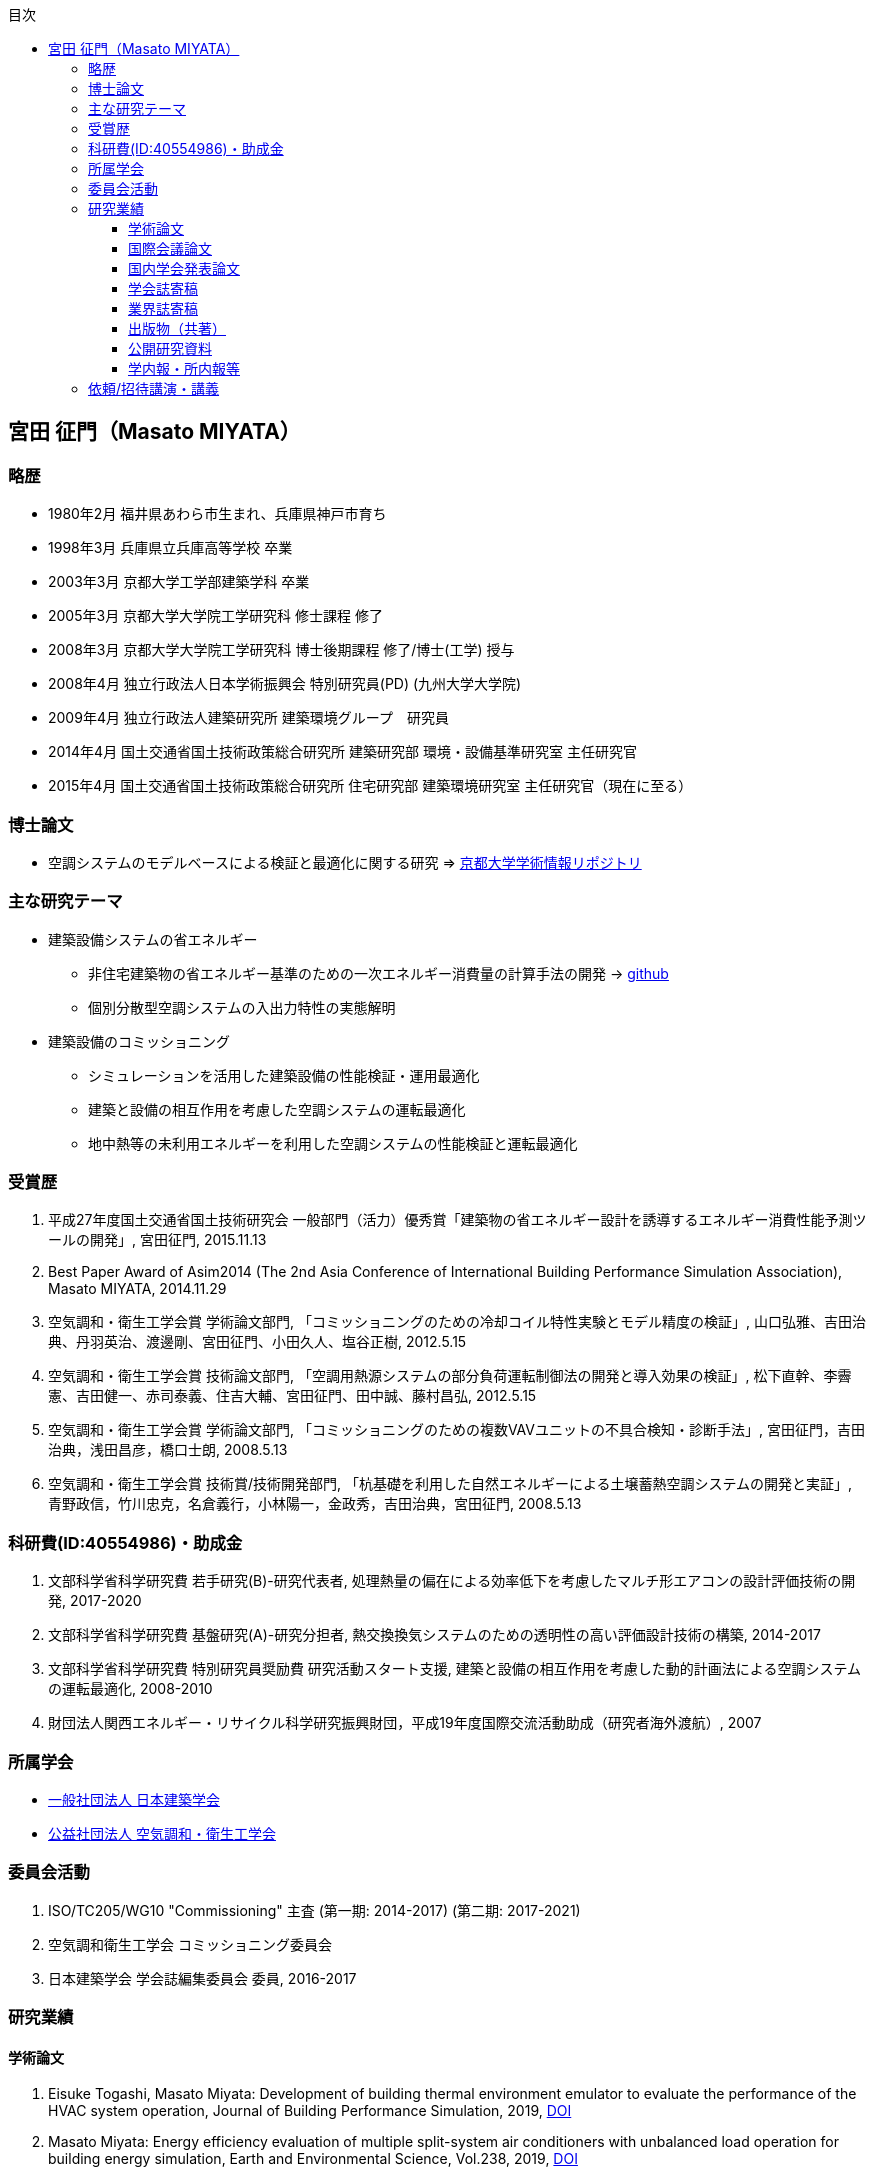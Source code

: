 :lang: ja
:doctype: book
:toc: left
:toclevels: 3
:toc-title: 目次
:sectnumlevels: 4s
:icons: font
:source-highlighter: coderay
:example-caption: 例
:table-caption: 表
:figure-caption: 図
:xrefstyle: short
:docname: = Masato MIYATA, Curriculum Vitae
:revdate: 2018/12/17

== 宮田 征門（Masato MIYATA）

=== 略歴
* 1980年2月	福井県あわら市生まれ、兵庫県神戸市育ち
* 1998年3月 兵庫県立兵庫高等学校 卒業
* 2003年3月	京都大学工学部建築学科 卒業
* 2005年3月	京都大学大学院工学研究科 修士課程 修了
* 2008年3月	京都大学大学院工学研究科 博士後期課程 修了/博士(工学) 授与
* 2008年4月	独立行政法人日本学術振興会 特別研究員(PD) (九州大学大学院)
* 2009年4月	独立行政法人建築研究所 建築環境グループ　研究員
* 2014年4月 国土交通省国土技術政策総合研究所 建築研究部 環境・設備基準研究室 主任研究官
* 2015年4月 国土交通省国土技術政策総合研究所 住宅研究部 建築環境研究室 主任研究官（現在に至る）

=== 博士論文
* 空調システムのモデルベースによる検証と最適化に関する研究 => https://repository.kulib.kyoto-u.ac.jp/dspace/bitstream/2433/57288/1/D_Miyata_Masato.pdf[京都大学学術情報リポジトリ]

=== 主な研究テーマ
* 建築設備システムの省エネルギー
** 非住宅建築物の省エネルギー基準のための一次エネルギー消費量の計算手法の開発 → https://github.com/MasatoMiyata[github]
** 個別分散型空調システムの入出力特性の実態解明
* 建築設備のコミッショニング
** シミュレーションを活用した建築設備の性能検証・運用最適化
** 建築と設備の相互作用を考慮した空調システムの運転最適化
** 地中熱等の未利用エネルギーを利用した空調システムの性能検証と運転最適化

=== 受賞歴
. 平成27年度国土交通省国土技術研究会 一般部門（活力）優秀賞「建築物の省エネルギー設計を誘導するエネルギー消費性能予測ツールの開発」, 宮田征門, 2015.11.13
. Best Paper Award of Asim2014 (The 2nd Asia Conference of International Building Performance Simulation Association), Masato MIYATA, 2014.11.29
. 空気調和・衛生工学会賞 学術論文部門, 「コミッショニングのための冷却コイル特性実験とモデル精度の検証」, 山口弘雅、吉田治典、丹羽英治、渡邊剛、宮田征門、小田久人、塩谷正樹, 2012.5.15
. 空気調和・衛生工学会賞 技術論文部門, 「空調用熱源システムの部分負荷運転制御法の開発と導入効果の検証」, 松下直幹、李霽憲、吉田健一、赤司泰義、住吉大輔、宮田征門、田中誠、藤村昌弘, 2012.5.15
. 空気調和・衛生工学会賞 学術論文部門, 「コミッショニングのための複数VAVユニットの不具合検知・診断手法」, 宮田征門，吉田治典，浅田昌彦，橋口士朗, 2008.5.13
. 空気調和・衛生工学会賞 技術賞/技術開発部門, 「杭基礎を利用した自然エネルギーによる土壌蓄熱空調システムの開発と実証」, 青野政信，竹川忠克，名倉義行，小林陽一，金政秀，吉田治典，宮田征門, 2008.5.13

=== 科研費(ID:40554986)・助成金
. 文部科学省科学研究費 若手研究(B)-研究代表者, 処理熱量の偏在による効率低下を考慮したマルチ形エアコンの設計評価技術の開発, 2017-2020 
. 文部科学省科学研究費 基盤研究(A)-研究分担者, 熱交換換気システムのための透明性の高い評価設計技術の構築, 2014-2017
. 文部科学省科学研究費 特別研究員奨励費 研究活動スタート支援, 建築と設備の相互作用を考慮した動的計画法による空調システムの運転最適化, 2008-2010
. 財団法人関西エネルギー・リサイクル科学研究振興財団，平成19年度国際交流活動助成（研究者海外渡航）, 2007 

=== 所属学会
* https://www.aij.or.jp/[一般社団法人 日本建築学会]
* http://www.shasej.org/[公益社団法人 空気調和・衛生工学会]

=== 委員会活動
. ISO/TC205/WG10 "Commissioning" 主査 (第一期: 2014-2017) (第二期: 2017-2021)
. 空気調和衛生工学会 コミッショニング委員会
. 日本建築学会 学会誌編集委員会 委員, 2016-2017


=== 研究業績

==== 学術論文
. Eisuke Togashi, Masato Miyata: Development of building thermal environment emulator to evaluate the performance of the HVAC system operation, Journal of Building Performance Simulation, 2019, https://doi.org/10.1080/19401493.2019.1601259[DOI]
. Masato Miyata: Energy efficiency evaluation of multiple split-system air conditioners with unbalanced load operation for building energy simulation, Earth and Environmental Science, Vol.238, 2019, https://doi.org/10.1088/1755-1315/238/1/012082[DOI]
. Fukada Ken, Masato Miyata: Validation of Unsteady CFD considering Thermal Load Fluctuation in Office Room, Vol.238, 2019, https://doi.org/10.1088/1755-1315/238/1/012033[DOI]
. Natascha Milesi Ferretti, Masato Miyata, Oliver Baumann: A retrospective on the impact of Annex 40 and Annex 47 research on the international state of building commissioning, Energy and Buildings 158, p54–61, 2018
. Napoleon ENTERIA, Hideki YAMAGUCHI, Masato MIYATA, Takao SAWACHI, Yasuo KUWASAWA: Performance evaluation of the variable refrigerant flow (VRF) air-conditioning system during the heating-defrosting cyclic operation, Journal of Thermal Science and Technology, Vol.12, No.2, 2017
. Napoleon ENTERIA, Hideki YAMAGUCHI, Masato MIYATA, Takao SAWACHI, Yasuo KUWASAWA: Performance evaluation of the variable refrigerant flow (VRF) air-conditioning system subjected to partial loadings at different outdoor air temperatures, Journal of Thermal Science and Technology, Vol.11, No.2, 2016
. Napoleon ENTERIA, Hideki YAMAGUCHI, Masato MIYATA, Takao SAWACHI, Yasuo KUWASAWA: Performance evaluation of the variable refrigerant flow (VRF) air-conditioning system subjected to partial and unbalanced thermal loadings, Journal of Thermal Science and Technology, Vol.11, No.1, 2016
. 宮田征門、吉田治典、他5名：季間蓄熱機能を有する空調システムのシミュレーションを利用したコミッショニング　第2報 運用開始後3年間に亘る運転最適化プロセス、空気調和衛生工学会論文集、No.218、pp.19-29、2015
. Masato Miyata、et.al.：Web-based simulation tool for compliance with 2013 energy efficiency standard for commercial buildings in Japan, Building Simulation, pp.1766-1773, 2015
. 西澤繁毅、宮田征門、et.al.：改正建築省エネルギー基準に対応した日よけ効果係数算出ツールの開発、日本建築学会技術報告集、第21巻 第49号、pp.1111-1116、2015
. 松下直幹，李霽憲，吉田健一，赤司泰義，住吉大輔，宮田征門，田中誠，藤村昌弘：空調用熱源システムの部分負荷運転制御法の開発と導入効果の検証，空気調和衛生工学会論文集, No.164 , pp.39-48，2010. 11
. 山口弘雅，吉田治典，丹羽英治，渡邊剛，宮田征門，小田久人，塩谷正樹：コミッショニングのための冷却コイル特性実験とモデル精度の検証，空気調和・衛生工学会論文集，pp.61-70，No.143，2009. 2
. 金政秀，安岡稔弘，竹川忠克，名倉義行，小林陽一，吉田治典，宮田征門：季間蓄熱機能を有する空調システムのシミュレーションを利用したコミッショニング，第1報 土壌蓄熱空調システムの開発と初期性能評価，空気調和衛生工学会論文集, No.149 , pp.1-9，2009. 8
. M. Miyata, H. Yoshida, T. Iwata, Z. Zhang, Y. Tanabe, T. Yanagisawa: Application and Verification of Energy Baseline Estimation Method by Simulation, Building Simulation, pp.1968-1974, 2007.9
. M. Miyata, H. Yoshida, T. Yasuoka, T. Takegawa, Y. Nagura, Y. Kobayashi, J. Kim: Optimal Operation for HVAC System with Seasonal Underground Thermal Storage System, Building Simulation, pp.1991-1998, 2007.9
. 宮田征門，吉田治典，浅田昌彦，岩田卓郎，田邊陽一，柳澤忠宏：実ESCOプロジェクトにおけるベースライン簡易補正手法の比較検討，空気調和・衛生工学会論文集，pp.7-16，No.119，2007. 2
. M. Miyata, H. Yoshida, M. Asada, T. Iwata, Y. Tanabe, T. Yanagisawa: Estimation of Energy Baseline by Simulation for On-going Commissioning and Energy Saving Retrofit, Journal of Harbin Institute of Technology, vol.13, pp.370-378, 2006.11
. H. Yamaguchi, M. Miyata, H. Oda, M. Shioya, T. Watanabe, H. Niwa, H. Yoshida: Experimental Study of a Cooling Coil and the Validation of its Simulation Model for the Purpose of Commissioning, Journal of Harbin Institute of Technology, Vol. 13, pp.385-392, 2006.11
. 宮田征門，吉田治典，浅田昌彦，橋口士朗：コミッショニングのための複数VAVユニットの不具合検知・診断手法，空気調和・衛生工学会論文集，pp.1～9，No.114，2006. 9
. M. Miyata, H. Yoshida, M. Asada, K. Fujii, S. Hashiguchi: Estimation of Excessive HVAC Energy Consumption due to faulty VAV units, Building Simulation, pp.777-786, 2005.8
. F. Wang, H. Yoshida, M. Miyata: Total Energy Consumption Model of Fan Subsystem Suitable for Continuous Commissioning, ASHRAE Transactions, Vol. 110, pp. 357-364, 2004


==== 国際会議論文
. Masato Miyata, Koji Kurotori, Napoleon Enteria, Hideki Yamaguchi, Takao Sawachi and Yasuo Kuwasawa: Development of Energy Efficiency Estimation Method for Variable Refrigerant Flow Air-Conditioning System with Unbalanced Heat Load Operation, Building Simulation 2019, 2019
. Masato Miyata: Energy Efficiency Evaluation of Multiple Split-System Air Conditioners with Unbalanced Load Operation for Building Energy Simulation, The 4th Asia Conference on International Building Performance Simulation Association, 2018
. Ken Fukada, Masato Miyata: Validation of Unsteady CFD Considering Thermal Load Fluctuation in Office Room, The 4th Asia Conference on International Building Performance Simulation Association, 2018
. Tatsuhito Itou, Daisuke Sumiyoshi, Mikiko Nakamura, Hiroaki Okamoto, Masato Miyata, Yasuo Kuwasawa: Study on Improvement of Energy Performance Evaluation Method about Cogeneration Systems for Buildings, The 4th Asia Conference on International Building Performance Simulation Association, 2018
. M. Miyata、他5名: Web-based Simulation Tool for the 2013 Energy Efficiency Standard for Commercial Buildings in Japan, The 2nd Asia Conference on International Building Performance Simulation Association, 2014
. E. Tanaka, M. Mukai, K. Matusako, Y. Kodera, S. Maeda, Y. Akashi, H. Yoda, T. Watanabe, M. Miyata: Development of Database for Energy Consumption of Non-residential Buildings in Kyushu, the Proceedings of the Yellow Sea Rim International Exchange Meeting on Building Environment and Energy 2009, pp.79-86, 2009. 1
. M. Miyata, H. Yoshida, M. Aono, T. Yasuoka, T. Takegawa, Y. Nagura, Y. Kobayashi, J. Kim: On-going Commissioning of HVAC System with Seasonal Ground Thermal Storage Using Simulation, the Proceedings of the Yellow Sea Rim International Exchange Meeting on Building Environment and Energy 2009, pp.143-154, 2009. 1
. M. Miyata, H. Yoshida, H. Yoshida: Development of an Information Flow Mechanism for Commissioning, International Conference for Enhanced Building Operations, No. 8, pp. 55(1)-55(8), 2008.10
. M. Miyata, H. Yoshida, T. Yasuoka, T. Takegawa, Y. Nagura, Y. Kobayashi, J. Kim: Development of a Simulation Tool for the Commissioning of a HVAC system with Seasonal Thermal Storage, National conference on Building Commissioning, Chicago, 2007.5
. M. Miyata, H. Yoshida, M. Asada, F. Wang, S. Hashiguchi: Fault Detection and Diagnosis Method for VAV Terminal Units, International Conference of Enhanced Building Operation, PF-52, 2004.10
. M. Miyata, F. Wang, H. Yoshida, M. Tsubaki, K. Itou: Experimental Study on Model-based Commissioning Method of VAV Systems in a Real Building, International Conference of Enhanced Building Operation, 2003.10


==== 国内学会発表論文
. 宮田征門、足永靖信：建築物の電力ピーク対策評価システムの開発、日本建築学会大会学術講演梗概集、p.1201-1202、2016
. 宮田征門、他4名：建築物の室内負荷の偏在がビル用マルチパッケージ型空調システムの運転効率に与える影響の解明、日本冷凍空調学会年次大会梗概集、B132-1-4、2015
. M. Miyata、他4名: Improvement of Energy Efficiency of VRF systems through Staggered Arrangement of indoor units in Heating Mode、空気調和・衛生工学会学術講演論文集、第3巻、pp.249-252、2014
. 野田昂志、吉田治典、宮田征門、他3名：ACSES/Cxを用いた空調2次側ポンプ群の台数制御による省エネルギー効果に関する研究、空気調和・衛生工学会学術講演論文集、第8巻、pp.121-124、2013
. 宮田征門、青山博昌、他3名：個別分散型空調システムの室内機千鳥配置による省エネルギー効果、空気調和・衛生工学会学術講演論文集、第3巻、pp.113-116、2013
. 阿部靖則、宮田征門、他8名：空調システム、給湯システムの各種制御手法におけるエネルギー削減効果の実態調査、（その1）〜（その5）、空気調和・衛生工学会学術講演論文集、 pp.1399-1418、2012
. 吉田治典、宮田征門、他2名：新たな省エネ基準策定のための建築設備の使用実態とエネルギー消費実態に関する調査研究、（その4）個別分散型空調システムの入出力特性に関する実態調査、空気調和・衛生工学会学術講演論文集、pp.2405-2408、2011
. 宮田征門、吉田治典、澤地孝男、桑沢保夫：個別分散型空調システムの運用段階における実性能とJIS 試験法による性能の比較、日本建築学会大会学術講演梗概集、pp.1265-1266、2011
. 小寺優貴・赤司泰義・宮田征門・依田浩敏・前田昌一郎・渡辺俊行・村上周三・亀谷茂樹・半澤久・吉野博・下田吉之・村川三郎：民生業務用建築物の年間エネルギー消費原単位の推定
. 田中絵梨香・依田浩敏・前田昌一郎・赤司泰義・渡辺俊行・宮田征門：九州地域における非住宅建築物の環境関連データベースの構築に関する研究　その３　平成20年度調査における調査建物概要とエネルギー・水消費量の実態
. 田中絵梨香・依田浩敏・赤司泰義・宮田征門・前田昌一郎・渡辺俊行：非住宅（民生業務部門）建築物の環境関連データベース構築に関する研究, その35 九州におけるエネルギー・水消費量の実態（平成20年度調査）, 
. 依田浩敏・田中絵梨香・赤司泰義・宮田征門・前田昌一郎・渡辺俊行：非住宅（民生業務部門）建築物の環境関連データベース構築に関する研究, (その34)九州における調査建物概要と省エネルギー対策（平成20年度調査）, 
. 小寺優貴・赤司泰義・宮田征門・依田浩敏・前田昌一郎・渡辺俊行・村上周三・亀谷茂樹・半澤久・吉野博・下田吉之・村川三郎：非住宅（民生業務部門）建築物の環境関連データベース構築に関する研究, (その23) 標準（レベル２）データベース解析結果（平成19年度調査）	
. 宮田征門，澤地孝男，斉藤正文，梅主洋一郎，川瀬貴晴，坂本雄三：業務用建築の年間空調エネルギー消費量簡略計算法の開発，（その４）室負荷から空調システムのエネルギー消費量を推定する手法の枠組み，空気調和・衛生工学会学術講演論文集，pp.2445-2448，2011.9
. 宮田征門，吉田治典，澤地孝男，桑沢保夫：個別分散型空調システムの運用段階における実性能とJIS 試験法による性能の比較，日本建築学会大会学術講演梗概集, pp.1265-1266, 2011.8
. 宮田征門，吉田治典，澤地孝男，桑沢保夫：個別分散型空調システムの実稼働状態における入出力特性計測手法に関する検討，日本建築学会大会学術講演梗概集, pp.1025-1026, 2010.9
. 宮田征門，足永靖信，澤地孝男，桑沢保夫，秦良昌，三浦尚志：低炭素コミュニティ形成のための水素エネルギー活用技術に関する研究（第3報）省エネルギー・省CO2 効果の評価，空気調和・衛生工学会学術講演論文集，pp.197-200，2010.9
. 宮田征門，吉田治典，辻忠男，湯川求，大川和伸，今井和哉：業務用建築物のためのエネルギー消費量評価手法に関する調査研究（その5）個別分散型空調システムの実稼働状態における入出力特性計測手法に関する検討，空気調和・衛生工学会学術講演論文集，pp.1759-1762，2010.9
. 宮田征門，赤司泰義，末吉祥平：建物とのインタラクションを考慮した空調システムの最適運転制御法，日本建築学会大会学術講演梗概集, pp.1083-1084, 2009.8
. 竹川忠克，青野政信，名倉義行，小林陽一，吉田治典，宮田征門，金政秀：杭基礎を利用した自然エネルギーによる土壌蓄熱空調システムの分析，（その７）他施設への適用を仮定した効果検証，日本建築学会大会学術講演梗概集, pp.1103-1104, 2008.9
. 宮田征門，吉田治典，青野政信，竹川忠克，名倉義行，小林陽一，金政秀：杭基礎を利用した自然エネルギーによる土壌蓄熱空調システムの分析，（その６）シミュレーションによる採熱運転法の最適化とその効果の検証，日本建築学会大会学術講演梗概集, pp.1101-1102, 2008.9
. 吉田泰基，吉田治典，宮田征門：コミッショニングのための情報フロー統合メカニズムに関する研究，日本建築学会大会学術講演梗概集, 選抜梗概, pp.1011-1014, 2008.9
. 大曲康仁，吉田治典，宮田征門，三枝隆晴：シミュレーションを用いたVAVシステムの給気温度設定値の最適化，空気調和・衛生工学会学術講演論文集，pp.2199-2202，2008.8
. 張兆明，吉田治典，宮田征門，新宮浩丈，山下植也，田代博一：シミュレーションを用いた空調用例熱源の最適運転設計と運転に関する研究，空気調和・衛生工学会学術講演論文集，pp.1663-1666，2008.8
. 福崎達也，赤司泰義，住吉大輔，宮田征門，桑原康浩，村澤達，上田憲治：高効率化技術を導入した熱源システムの性能評価，（その１）実測結果に基づく性能評価，空気調和・衛生工学会学術講演論文集，pp.1623-1626，2008.8
. 竹川忠克，青野政信，名倉義行，小林陽一，吉田治典，宮田征門，金政秀：杭基礎を利用した自然エネルギーによる土壌蓄熱空調システムの分析，（その６）他施設への適用を仮定した効果検証，空気調和・衛生工学会学術講演論文集，pp.861-864，2008.8
. 宮田征門，吉田治典，青野政信，竹川忠克，名倉義行，小林陽一，金政秀：杭基礎を利用した自然エネルギーによる土壌蓄熱空調システムの分析，（その５）シミュレーションによる採熱運転法の最適化とその効果の検証，空気調和・衛生工学会学術講演論文集，pp.857-860，2008.8
. 宮田征門，吉田治典，青野政信，竹川忠克，名倉義行，小林陽一，金政秀: 地盤を利用した季間蓄熱機能を有する空調システムの運転最適化, 空気調和・衛生工学会九州支部学術研究発表会, pp19-24, 2008. 5
. 青野政信,竹川忠克, 名倉義行, 小林陽一,金政秀, 吉田治典, 宮田征門: 杭基礎を利用した自然エネルギーによる土壌蓄熱空調システムの分析, （その２）運転実績の評価および性能分析, 第42回空気調和・冷凍連合講演会, 2008.4
. 岩田卓郎，吉田治典，宮田征門：熱負荷計算を用いた補正ベースライン推定モデルの構築法に関する研究, 空気調和・衛生工学会近畿支部学術研究発表会, pp53-56, 2008. 3
. 宮田征門，吉田治典，青野政信，竹川忠克，名倉義行，小林陽一，金政秀:土壌を利用した季間空調システムの性能分析，（その３）シミュレーションによる採熱運転法の最適化とその効果の検証, 空気調和・衛生工学会近畿支部学術研究発表会, pp49-52, 2008. 3
. 張兆明,吉田治典,岩田卓郎,宮田征門:実建物を用いたシミュレーションによるベースライン推定法 (第二報)　室温と外気取入量に関する検証，空気調和・衛生工学会学術講演論文集，pp.2277-2280，2007.9
. 岩田卓郎,吉田治典,張兆明,宮田征門:実建物を用いたシミュレーションによるベースライン推定法 (第一報)　推定法検証のための実建物における実験，空気調和・衛生工学会学術講演論文集，pp.2273-2276，2007.9
. 竹川忠克，青野政信，名倉義行，小林陽一，金政秀，宮田征門，吉田治典，李博：杭基礎を利用した自然エネルギーによる土壌蓄熱空調システムの性能分析，（その４）運転実績の評価および性能分析，空気調和・衛生工学会学術講演論文集，pp.1765-1768，2007.9
. 宮田征門，吉田治典，李博，青野政信，竹川忠克，名倉義行，小林陽一，金政秀：杭基礎を利用した自然エネルギーによる土壌蓄熱空調システムの性能分析，（その３）冷却塔ファンのインバータ化に伴う運転の最適化，空気調和・衛生工学会学術講演論文集，pp.1761-1764，2007.9
. 宮田征門，吉田治典，李博，青野政信，竹川忠克，名倉義行，小林 陽一，金政秀：杭基礎を利用した自然エネルギーによる土壌蓄熱空調システムの分析，（その５） シミュレーションによるシステム運転法の最適化，日本建築学会大会学術講演梗概集，D2，pp. 1217～1218，2007.8
. 李博，吉田治典，宮田征門，青野政信，竹川忠克，名倉義行，小林 陽一，金政秀：杭基礎を利用した自然エネルギーによる土壌蓄熱空調システムの分析，（その４） 空調システム機器モデルの構築と検証，日本建築学会大会学術講演梗概集，D2，pp. 1215～1216，2007.8
. 青野政信，竹川忠克，名倉義行，小林 陽一，金政秀，吉田治典，宮田征門，李博：杭基礎を利用した自然エネルギーによる土壌蓄熱空調システムの分析，（その３）運転実績の評価および性能分析，日本建築学会大会学術講演梗概集，D2，pp. 1213～1214，2007.8
. 張兆明，吉田治典，宮田征門，岩田卓郎，田邊陽一，柳澤忠宏，実建物を用いたシミュレーションによるベースライン推定手法の検証，空気調和・衛生工学会近畿支部学術研究発表会論文集，pp.81-84．2007.3
. 宮田征門，吉田治典，李博，安岡稔弘，竹川忠克，名倉義行，小林陽一，金政秀，杭基礎を利用した自然エネルギーによる土壌蓄熱空調システムの性能分析，（その２）シミュレーションによるシステムの運転方法の検討，空気調和・衛生工学会近畿支部学術研究発表会論文集，pp.77-80，2007.3
. 李博，吉田治典，宮田征門，安岡稔弘，竹川忠克，名倉義行，小林陽一，金政秀，杭基礎を利用した自然エネルギーによる土壌蓄熱空調システムの性能分析，（その１）空調システムの性能検証実験とモデル化，空気調和・衛生工学会近畿支部学術研究発表会論文集，pp.73-76，2007.3
. 宮田征門，吉田治典，安岡稔弘，竹川忠克，名倉義行，小林 陽一，金政秀：杭基礎を利用した自然エネルギーによる土壌蓄熱空調システムの分析，（その２） シミュレーションによるシステムの運転方法の検討，日本建築学会大会学術講演梗概集，D2，pp1301-1302，2006. 9
. 安岡稔弘, 竹川忠克, 名倉義行, 小林陽一,金政秀: 杭基礎を利用した自然エネルギーによる土壌蓄熱空調システムの分析，（その１）システム概要および実測結果，日本建築学会大会学術講演梗概集，D2，pp.1299-1300，2006.9
. 小田久人，山口弘雅，宮田征門，塩谷正樹，渡邉剛，丹羽英治，吉田治典，コミッショニングのためのコイル特性実験とモデル精度の検証，空気調和・衛生工学大会論文集，pp.1669-1672，2006.9
. 岩田卓郎，吉田治典，宮田征門，田邊陽一，柳澤忠宏，シミュレーションによるエネルギーベースライン推定手法，空気調和・衛生工学大会論文集，pp.707-710．2006.9
. 宮田征門，吉田治典，安岡稔弘，竹川忠克，名倉義行，小林陽一，金政秀，杭基礎を利用した自然エネルギーによる土壌蓄熱空調システムの分析，（その２）シミュレーションによるシステム運転方法の検討，空気調和・衛生工学大会論文集，pp.267-270，2006.9
. 竹川忠克, 安岡稔弘, 名倉義行, 小林陽一, 金政秀，吉田治典，宮田征門：杭基礎を利用した自然エネルギーによる土壌蓄熱空調システムの分析，（その１）システム概要および実測結果，空気調和・衛生工学大会論文集，pp.263-266，2006.9
. 宮田征門，吉田治典，浅田昌彦，岩田卓郎：ESCOのためのシミュレーションによるベースライン補正手法，（第２報）　ベースライン推定モデルによるベースライン補正式の作成，日本建築学会近畿支部研究報告集，第46号，環境系， pp.321-324，2006.6
. 岩田卓郎，吉田治典，宮田征門，浅田昌彦：ESCOのためのシミュレーションによるベースライン補正手法，（第１報）　熱負荷によるエネルギー浪費量の推定，日本建築学会近畿支部研究報告集，第46号，環境系，pp.317-320，2006.6
. 宮田征門，吉田治典，山下健太郎，安岡稔弘，竹川忠克，名倉義行，小林陽一，金政秀：土壌蓄熱を有する空調システムの性能分析，空気調和・衛生工学会近畿支部学術研究発表会論文集，pp.37-40，2006.3
. 浅田昌彦，岩田卓郎，宮田征門，吉田治典，田邊陽一，柳澤忠宏，シミュレーションによるエネルギーベースライン推定手法（第二報）ベースライン推定モデルとベースライン推定式の作成，空気調和・衛生工学会近畿支部学術研究発表会論文集，pp.33-36，2006.3
. 岩田卓郎，浅田昌彦，宮田征門，吉田治典，田邊陽一，柳澤忠宏，シミュレーションによるエネルギーベースライン推定手法（第一報）熱負荷によるエネルギー消費量の推定，空気調和・衛生工学会近畿支部学術研究発表会論文集，pp.29-32，2006.3
. 宮田征門，吉田治典，藤井健太，浅田昌彦，VAVユニットの不具合によるエネルギー浪費の推定手法に関する，日本建築学会大会学術講演梗概集，pp.33-36，2005.9
. 宮田征門，吉田治典，浅田昌彦：VAVユニットの不具合がシステム全体のエネルギー消費量に与える影響に関する研究，（第２報）シミュレーションによるエネルギー浪費量の推定，日本建築学会近畿支部研究報告集，第45号，環境系，pp.329-332，2005.6
. 浅田昌彦，吉田治典，宮田征門：ＶＡＶユニットの不具合がシステム全体のエネルギー消費量に与える影響に関する研究，（第１報）　実験室実験によるエネルギー浪費の分析，日本建築学会近畿支部研究報告集，第45号，環境系，pp.325-328，2005.6
. 浅田昌彦，吉田治典，宮田征門：実建物におけるVAVユニットの不具合検知・診断手法に関する研究，空気調和・衛生工学会近畿支部学術研究発表会論文集，pp.173-176，2005.3
. 宮田征門，吉田治典，浅田昌彦，橋口士朗：VAVユニットの不具合がシステム全体のエネルギー消費量に与える影響に関する研究，空気調和・衛生工学会近畿支部学術研究発表会論文集，pp169-172，2005.3
. 浅田昌彦，吉田治典，宮田征門：大規模建物におけるVAV ユニットの不具合検知・診断手法に関する研究，(第2報)　予冷時データを用いた不具合検知・診断手法の提案と実証，空気調和・衛生工学会学術講演会論文集，pp.831-834，2004.9
. 宮田征門，吉田治典，浅田昌彦：大規模建物におけるVAV ユニットの不具合検知・診断手法に関する研究，(第1報)　安定運転時データを用いた不具合検知・診断手法の提案と実証，空気調和・衛生工学会学術講演会論文集，pp.827-830，2004.9
. 浅田昌彦，吉田治典，宮田征門：VAVシステムの不具合検知・診断手法に関する研究，日本建築学会大会学術講演梗概集，D2，pp.1457-1458，2004.8
. 宮田征門，吉田治典，浅田昌彦：実事務所ビルにおけるVAV システムの不具合検知・診断手法に関する研究，(第2報)　実運転データを用いた不具合検知・診断手法の結果，日本建築学会近畿支部研究報告集，第44号，環境系，pp.269-272，2004.6
. 浅田昌彦，吉田治典，宮田征門：実事務所建物におけるVAVシステムの不具合検知・診断手法に関する研究，（第1報）スミルノフ・グラブス検定を用いた不具合判定手法，日本建築学会近畿支部研究報告集，第44号，環境系，pp.265-268，2004.6.
. 宮田征門，吉田治典，松岡一平：空調二次側システムのモデルベース検証法，空気調和・衛生工学会学術講演会論文集，pp.1249-1252，2003.9
. 宮田征門，吉田治典，松岡一平：空調二次側システムのモデルベース性能検証手法に関する研究，日本建築学会近畿支部研究報告集，第43号，環境系，pp.365-368，2003.6


. 宮田征門,処理熱量の偏在がマルチ型パッケージエアコンの運転効率に与える影響の解明,空気調和・衛生工学会大会学術講演論文集,2018,,ROMBUNNO.I‐11,,20180829
. 石野久彌, 二宮秀與, 郡公子, 大塚雅之, 柳原隆司, 野原文男, 村上周三, 宮田征門, 長井達夫, 秋元孝之, 牧村功,外皮・躯体と設備・機器の総合エネルギーシミュレーションツール「BEST」の開発(その206)全体概要と最近の開発内容,空気調和・衛生工学会大会学術講演論文集,2018,,ROMBUNNO.OS‐16,,20180829
. 湯澤秀樹, 近藤武士, 久保隆太郎, LEE Chee Woo, 原英嗣, 宮田征門,実績値に基づく一次エネルギー消費量算定用WEBプログラムの妥当性に関する検討,空気調和・衛生工学会大会学術講演論文集,2014,9,105,108,20140825
. 野田昂志, 吉田治典, 宮田征門, 柴田克彦, 前田幸輝, 仲井章一,モデルベースによるVAV空調システムの性能検証に関する研究,空気調和・衛生工学会大会学術講演論文集,2014,8,405,408,20140825
. 前田幸輝, 植田俊克, 鈴木正美, 山本誠, 柴田克彦, 菊池健二, 田中法幸, 宮田征門, 五味弘,各種制御が導入された空調・給湯システムのエネルギー消費の実例(その8)局所式給湯システムの実例,空気調和・衛生工学会大会学術講演論文集,2013,9,29,32,20130912
. 宮田征門, 青山博昌, 太田正治, 松井伸樹, 吉田治典,個別分散型空調システムの室内機千鳥配置による省エネルギー効果,空気調和・衛生工学会大会学術講演論文集,2013,3,113,116,20130912
. 増田正夫, 柴田克彦, 倉田昌典, 友田衛, 山本誠, 鈴木康司, 中村真, 宮田征門, 五味弘,各種制御が導入された空調・給湯システムのエネルギー消費の実例(その2)VWV制御システムの実例,空気調和・衛生工学会大会学術講演論文集,2013,9,5,8,20130912
. 橋本翔, 中村真, 仲井章一, 間宮啓介, 柴田克彦, 立野岡誠, 鈴木康司, 宮田征門, 五味弘,各種制御が導入された空調・給湯システムのエネルギー消費の実例(その3)VAV制御システムの実例,空気調和・衛生工学会大会学術講演論文集,2013,9,9,12,20130912
. 川村昌彦, 鈴木康司, 菊池健二, 柴田克彦, 山本誠, 仲井章一, 宮田征門, 五味弘,各種制御が導入された空調・給湯システムのエネルギー消費の実例(その5)熱源制御の実例,空気調和・衛生工学会大会学術講演論文集,2013,9,17,20,20130912
. 宮田征門, 澤地孝男, 五味弘, 柴田克彦, 竹之内元, 植田俊克, 富田弘明, 鈴木康司, 佐々木洋二, 中村真,各種制御が導入された空調・給湯システムのエネルギー消費の実例(その1)調査事業の位置づけと全体概要,空気調和・衛生工学会大会学術講演論文集,2013,9,1,4,20130912
. 植田俊克, 鈴木正美, 前田幸輝, 立野岡誠, 柴田克彦, 鈴木康司, 中村真, 宮田征門, 五味弘,各種制御が導入された空調・給湯システムのエネルギー消費の実例(その4)外気処理システムによる負荷削減の実例,空気調和・衛生工学会大会学術講演論文集,2013,9,13,16,20130912
. 柴田克彦, 倉田昌典, 増田正夫, 友田衛, 小川貴弘, 川村昌彦, 仲井章一, 宮田征門, 五味弘,各種制御が導入された空調・給湯システムのエネルギー消費の実例(その6)蓄熱制御の実例,空気調和・衛生工学会大会学術講演論文集,2013,9,21,24,20130912
. 山田正也, 中村真, 仲井章一, 田中法幸, 柴田克彦, 植田俊克, 鈴木康司, 宮田征門, 五味弘,各種制御が導入された空調・給湯システムのエネルギー消費の実例(その9)給湯システムにおける太陽熱利用・CGS排熱利用の実例,空気調和・衛生工学会大会学術講演論文集,2013,9,33,36,20130912
. 野田昂志, 吉田治典, 宮田征門, 柴田克彦, 前田幸輝, 仲井章一,ACSES/Cxを用いた空調2次側ポンプ群の台数制御による省エネルギー効果に関する研究,空気調和・衛生工学会大会学術講演論文集,2013,8,121,124,20130912
. 菊池健二, 鈴木康司, 川村昌彦, 新野哲也, 柴田克彦, 植田俊克, 田中法幸, 宮田征門, 五味弘,各種制御が導入された空調・給湯システムのエネルギー消費の実例(その7)中央式給湯システムの実例,空気調和・衛生工学会大会学術講演論文集,2013,9,25,28,20130912
. 阿部靖則, 植田俊克, 五味弘, 柴田克彦, 富田弘明, 鈴木康司, 佐々木洋二, 中村真, 澤地孝男, 宮田征門,空調システム,給湯システムの各種制御手法におけるエネルギー削減効果の実態調査(その1)調査の全体概要,空気調和・衛生工学会大会学術講演論文集,2012,2,1399,1402,20120820
. 柴田克彦, 倉田昌典, 植田俊克, 富田弘明, 中村真, 宮田征門, 阿部靖則,空調システム,給湯システムの各種制御手法におけるエネルギー削減効果の実態調査(その2)熱源機器,搬送機器,外気処理システムの制御と給湯システムに係る分類整理,空気調和・衛生工学会大会学術講演論文集,2012,2,1403,1406,20120820
. 植田俊克, 鈴木正美, 前田幸輝, 柴田克彦, 富田弘明, 中村真, 宮田征門, 阿部靖則,空調システム,給湯システムの各種制御手法におけるエネルギー削減効果の実態調査(その5)外気処理システムに関する実運転データ,空気調和・衛生工学会大会学術講演論文集,2012,2,1415,1418,20120820
. 中村真, 仲井章一, 西村英樹, 熊尾隆丈, 植田俊克, 柴田克彦, 富田弘明, 宮田征門, 阿部靖則,空調システム,給湯システムの各種制御手法におけるエネルギー削減効果の実態調査(その4)変風量制御に関する実運転データとその評価,空気調和・衛生工学会大会学術講演論文集,2012,2,1411,1414,20120820
. 鈴木康司, 富田弘明, 川村昌彦, 飯嶋和明, 植田俊克, 柴田克彦, 中村真, 宮田征門, 阿部靖則,空調システム,給湯システムの各種制御手法におけるエネルギー削減効果の実態調査(その3)変流量制御に関する実運転データとその評価,空気調和・衛生工学会大会学術講演論文集,2012,2,1407,1410,20120820
. 吉田治典, 宮田征門, 澤地孝男, 桑沢保夫,新たな省エネ基準策定のための建築設備の使用実態とエネルギー消費実態に関する調査研究(その4)個別分散型空調システムの入出力特性に関する実態調査,空気調和・衛生工学会大会学術講演論文集,2011,3,2409,2412,20110831
. 石川和成, 柳原隆司, 上谷勝洋, 宮田征門, 高草智, 平岡雅哉, 市川徹,新たな省エネ基準策定のための建築設備の使用実態とエネルギー消費実態に関する調査研究(その3)中央熱源方式の空調熱源におけるエネルギー効率の実態,空気調和・衛生工学会大会学術講演論文集,2011,3,2405,2408,20110831
. 猪岡達夫, 澤地孝男, 宮田征門, 宮島賢一, 住吉大輔, 川瀬貴晴, 坂本雄三,業務用建築の年間空調エネルギー消費量簡略計算法の開発(その2)EDDに準拠した日別熱負荷の算定法,空気調和・衛生工学会大会学術講演論文集,2011,3,2437,2440,20110831
. 長井達夫, 川瀬貴晴, 猪岡達夫, 永田明寛, 枡川依士夫, 赤司泰義, 澤地孝男, 宮田征門, 丹羽勝巳, 近藤武士,新たな省エネ基準策定のための建築設備の使用実態とエネルギー消費実態に関する調査研究(その7)内部発熱の実態,空気調和・衛生工学会大会学術講演論文集,2011,3,2421,2424,20110831
. 米澤仁, 柴田克彦, 宮田征門, 相澤直樹, 入部真武, 桑沢保夫,ビル用マルチの超音波流量計を用いた冷媒流量計測に関する検証―外気条件と冷媒充填量の影響―,空気調和・衛生工学会大会学術講演論文集,2011,2,1363,1366,20110831
. 上野嘉夫, 宮田征門, 辻忠男, 松瀬達也, 澤地孝男, 吉田治典,新たな省エネ基準策定のための建築設備の使用実態とエネルギー消費実態に関する調査研究(その5)個別分散型空調システムの使用実態に関する調査,空気調和・衛生工学会大会学術講演論文集,2011,3,2413,2416,20110831
. 丹羽勝巳, 近藤武士, 坂本雄三, 川瀬貴晴, 澤地孝男, 宮田征門,新たな省エネ基準策定のための建築設備の使用実態とエネルギー消費実態に関する調査研究(その9)標準的な年間空調エネルギー消費量の考え方と試算結果,空気調和・衛生工学会大会学術講演論文集,2011,3,2429,2432,20110831
. 上谷勝洋, 柳原隆司, 高草智, 宮田征門, 石川和成, 市川徹,熱源システムの入出力特性データの収集分析(第2報)電気駆動式熱源データの報告,空気調和・衛生工学会大会学術講演論文集,2011,1,341,344,20110831
. 射場本忠彦, 坂本雄三, 柳原隆司, 吉田治典, 井上隆, 川瀬貴晴, 澤地孝男, 桑沢保夫, 宮田征門, 足永靖信,新たな省エネ基準策定のための建築設備の使用実態とエネルギー消費実態に関する調査研究(その2)調査研究の全体概要,空気調和・衛生工学会大会学術講演論文集,2011,3,2401,2404,20110831
. 三木保弘, 吉澤望, 井上隆, 宮田征門, 澤地孝男, 平紘一,新たな省エネ基準策定のための建築設備の使用実態とエネルギー消費実態に関する調査研究(その6)照明設備における省エネルギー制御手法の効果の実態,空気調和・衛生工学会大会学術講演論文集,2011,3,2417,2420,20110831
. 宮島賢一, 澤地孝男, 猪岡達夫, 宮田征門, 川瀬貴晴, 坂本雄三,業務用建築の年間空調エネルギー消費量簡略計算法の開発(その3)非定常負荷推定式の試算,空気調和・衛生工学会大会学術講演論文集,2011,3,2441,2444,20110831
. 近藤武士, 長井達夫, 川瀬貴晴, 坂本雄三, 枡川依士夫, 佐藤正章, 丹羽勝巳, 松縄堅, 宮田征門, 澤地孝男,新たな省エネ基準策定のための建築設備の使用実態とエネルギー消費実態に関する調査研究(その8)標準室使用条件の設定,空気調和・衛生工学会大会学術講演論文集,2011,3,2425,2428,20110831
. 住吉大輔, 宮田征門, 澤地孝男, 猪岡達夫, 川瀬貴晴, 坂本雄三,業務用建築の年間空調エネルギー消費量簡略計算法の開発(その5)蓄熱システムの評価法,空気調和・衛生工学会大会学術講演論文集,2011,3,2449,2452,20110831
. 澤地孝男, 宮田征門, 川瀬貴晴, 坂本雄三,業務用建築の年間空調エネルギー消費量簡略計算法の開発(その1)新たな年間空調エネルギー消費量計算法の枠組みと意義,空気調和・衛生工学会大会学術講演論文集,2011,3,2433,2436,20110831
. 宮田征門, 澤地孝男, 齋藤正文, 梅主洋一郎, 川瀬貴晴, 坂本雄三,業務用建築の年間空調エネルギー消費量簡略計算法の開発(その4)室負荷から空調システムのエネルギー消費量を推定する手法の枠組み,空気調和・衛生工学会大会学術講演論文集,2011,3,2445,2448,20110831
. 石川和成, 柳原隆司, 高草智, 宮田征門, 上谷勝洋, 市川徹,熱源システムの入出力特性データの収集分析(第1報)吸収冷温水発生機データの報告,空気調和・衛生工学会大会学術講演論文集,2011,1,337,340,20110831
. 松下直幹, 吉田健一, LEE Je Hyeon, 藤村昌弘, 田中誠, 宮田征門, 住吉大輔, 赤司泰義,空調用熱源システム運用におけるコミッショニングツールの開発(第4報)熱源0台運転制御の問題点解決のための補助制御法の検討,空気調和・衛生工学会大会学術講演論文集,2010,3,2199,2202,20100812
. 藤村昌弘, 吉田健一, LEE Je Hyeon, 松下直幹, 田中誠, 宮田征門, 住吉大輔, 赤司泰義,空調用熱源システム運用におけるコミッショニングツールの開発(第3報)リアルタイム運用最適化および0台運転制御の効果検証,空気調和・衛生工学会大会学術講演論文集,2010,3,2195,2198,20100812
. 吉澤望, 井上隆, 平紘一, 三木保弘, 宮田征門, 住吉大輔,業務用建築物のためのエネルギー消費量評価手法に関する調査研究(その7)業務用建築物における各種照明制御手法の省エネルギー効果に関する調査,空気調和・衛生工学会大会学術講演論文集,2010,2,1767,1770,20100812
. 宮田征門, 吉田治典, 辻忠男, 湯川求, 大川和伸, 今井和哉,業務用建築物のためのエネルギー消費量評価手法に関する調査研究(その5)個別分散型空調システムの実稼働状態における入出力特性計測手法に関する検討,空気調和・衛生工学会大会学術講演論文集,2010,2,1759,1762,20100812
. 長井達夫, 川瀬貴晴, 猪岡達夫, 永田明寛, 枡川依士夫, 赤司泰義, 宮田征門,業務用建築物のためのエネルギー消費量評価手法に関する調査研究(その9)事務所建物における内部発熱に関する調査概要,空気調和・衛生工学会大会学術講演論文集,2010,2,1775,1778,20100812
. 宮田征門, 足永靖信, 澤地孝男, 桑沢保夫, 秦良昌, 三浦尚志,低炭素コミュニティ形成のための水素エネルギー活用技術に関する研究(第3報)省エネルギー・省CO2効果の評価,空気調和・衛生工学会大会学術講演論文集,2010,1,197,200,20100812
. 瀬川喜章, 小寺優貴, 田中絵梨香, 河野慎平, 赤司泰義, 渡邊俊行, GAO Weijun, 葛隆生, 前田昌一郎, 依田浩敏, 宮田征門,非住宅(民生業務部門)建築物のエネルギー消費量データベース構築に関する研究  九州地域における平成19~21年度調査に基づくエネルギー・水消費量分析,空気調和・衛生工学会大会学術講演論文集,2010,3,2379,2382,20100812
. 田中誠, 松下直幹, 吉田健一, LEE Je Hyeon, 藤村昌弘, 宮田征門, 住吉大輔, 赤司泰義,空調用熱源システム運用におけるコミッショニングツールの開発(第5報)1次ポンプ余剰圧力活用制御の概要と導入効果の検証,空気調和・衛生工学会大会学術講演論文集,2010,3,2203,2206,20100812
. 秦良昌, 足永靖信, 澤地孝男, 桑沢保夫, 宮田征門, 三浦尚志,低炭素コミュニティ形成のための水素エネルギー活用技術に関する研究(第2報)ケーススタディー,空気調和・衛生工学会大会学術講演論文集,2010,1,193,196,20100812
. 足永靖信, 澤地孝男, 桑沢保夫, 宮田征門, 秦良昌, 三浦尚志,低炭素コミュニティ形成のための水素エネルギー活用技術に関する研究(第1報)研究目的と計算方法,空気調和・衛生工学会大会学術講演論文集,2010,1,189,192,20100812
. 射場本忠彦, 坂本雄三, 柳原隆司, 吉田治典, 井上隆, 川瀬貴晴, 澤地孝男, 桑沢保夫, 宮田征門, 足永靖信, 住吉大輔,業務用建築物のためのエネルギー消費量評価手法に関する調査研究(その1)調査概要および総合的な評価指標の検討,空気調和・衛生工学会大会学術講演論文集,2010,2,1743,1746,20100812
. 西澤繁毅, 住吉大輔, 宮田征門, 澤地孝男,中規模建物の中央式空調システムにおけるシステム実働特性の分析と監視用データの検証,空気調和・衛生工学会大会学術講演論文集,2010,2,1311,1314,20100812
. 平紘一, 井上隆, 吉澤望, 三木保弘, 宮田征門, 住吉大輔, 張本和芳, 市原真希,業務用建築物のためのエネルギー消費量評価手法に関する調査研究(その8)タスク・アンビエント照明を採用した業務用建築物における省エネルギー評価,空気調和・衛生工学会大会学術講演論文集,2010,2,1771,1774,20100812
. 石川和成, 柳原隆司, 上谷勝洋, 宮田征門, 高草智, 平岡雅哉, 市川徹,業務用建築物のためのエネルギー消費量評価手法に関する調査研究(その4)中央方式空気調和設備における熱源機器類の入出力特性調査結果,空気調和・衛生工学会大会学術講演論文集,2010,2,1755,1758,20100812
. 上野嘉夫, 吉田治典, 宮田征門, 辻忠男, 松瀬達也,業務用建築物のためのエネルギー消費量評価手法に関する調査研究(その6)個別分散型空調システムの実働特性分析,空気調和・衛生工学会大会学術講演論文集,2010,2,1763,1766,20100812
. 浦山真一, 赤司泰義, KANG Shinae, 小塩真奈美, 川瀬貴晴, 宮田征門,業務用建築物のためのエネルギー消費量評価手法に関する調査研究(その11)事務所建物(九州地区)における内部発熱に関する調査結果,空気調和・衛生工学会大会学術講演論文集,2010,2,1783,1786,20100812
. 近藤武士, 坂本雄三, 澤地孝男, 桑沢保夫, 宮田征門, 湯澤秀樹, 松縄堅,業務用建築物のためのエネルギー消費量評価手法に関する調査研究(その2)評価指標の特性分析および地域区分の検討,空気調和・衛生工学会大会学術講演論文集,2010,2,1747,1750,20100812
. 山下恵, 猪岡達夫, 川瀬貴晴, 宮田征門,業務用建築物のためのエネルギー消費量評価手法に関する調査研究(その12)事務所建物(中部地区)における内部発熱に関する調査結果,空気調和・衛生工学会大会学術講演論文集,2010,2,1787,1790,20100812
. 上谷勝洋, 柳原隆司, 石川和成, 宮田征門, 高草智, 平岡雅哉, 市川徹,業務用建築物のためのエネルギー消費量評価手法に関する調査研究(その3)中央方式空気調和設備の熱源システム入出力特性データの分析方法の検討,空気調和・衛生工学会大会学術講演論文集,2010,2,1751,1754,20100812
. ZHANG Zhaoming, 吉田治典, 宮田征門, 山下植也, 田代博一,モデルベースによる熱回収を有する空調用冷熱源システムの設計と最適制御に関する研究,空気調和・衛生工学会大会学術講演論文集,2009,3,1635,1638,20090818
. LEE Je Hyeon, 松下直幹, 宮田征門, 吉田健一, 赤司泰義, 住吉大輔,空調用熱源システム運用におけるコミッショニングツールの開発(第2報)リアルタイム運用最適化ツールの実装と提案した熱源機器運転台数制御による省エネ効果の検証,空気調和・衛生工学会大会学術講演論文集,2009,2,1371,1374,20090818
. 吉田健一, 松下直幹, 宮田征門, LEE Je Hyeon, 赤司泰義, 住吉大輔,空調用熱源システム運用におけるコミッショニングツールの開発(第1報)リアルタイム運用最適化ツールの概要とシミュレーションによる省エネ効果の推定,空気調和・衛生工学会大会学術講演論文集,2009,2,1367,1370,20090818
. 田中絵梨香, 依田浩敏, 赤司泰義, 前田昌一郎, 宮田征門, 渡辺俊行, 亀谷茂樹, 高口洋人, 半澤久, 吉野博, 奥宮正哉, 下田吉之, 村川三郎,非住宅(民生業務部門)建築物のエネルギー消費量データベース構築に関する研究  大学・研究機関とスポーツ施設の調査結果,空気調和・衛生工学会大会学術講演論文集,2009,2,1163,1166,20090818
. 依田浩敏, 田中絵梨香, 赤司泰義, 宮田征門, 前田昌一郎, 渡辺俊行,非住宅(民生業務部門)建築物のエネルギー消費量データベース構築に関する研究  九州地域における平成20年度調査結果,空気調和・衛生工学会大会学術講演論文集,2009,2,1143,1146,20090818
. 末吉祥平, 赤司泰義, 宮田征門, 福崎達也,オフィスビルにおけるインバータターボ冷凍機の省エネルギー効果,空気調和・衛生工学会大会学術講演論文集,2009,3,1671,1674,20090818
. 大曲康仁, 吉田治典, 宮田征門, 三枝隆晴,シミュレーションを用いたVAVシステムの給気温度設定値の最適化,空気調和・衛生工学会大会学術講演論文集,2008,3,2199,2202,20080808
. 福崎達也, 赤司泰義, 住吉大輔, 宮田征門, 桑原康浩, 村澤達, 上田憲治,高効率化技術を導入した熱源システムの性能評価(第一報)実測結果に基づく性能評価,空気調和・衛生工学会大会学術講演論文集,2008,3,1623,1626,20080808
. ZHANG Zhaoming, 吉田治典, 宮田征門, 新宮浩丈, 山下植也, 田代博一,シミュレーションを用いた空調用冷熱源の最適運転設計と運転に関する研究,空気調和・衛生工学会大会学術講演論文集,2008,3,1663,1666,20080808
. 宮田征門, 青野政信, 名倉義行, KIM Jeongsoo, 吉田治典, 竹川忠克, 小林陽一,杭基礎を利用した自然エネルギーによる土壌蓄熱空調システムの分析(その5)シミュレーションによる採熱運転法の最適化とその効果の検証,空気調和・衛生工学会大会学術講演論文集,2008,2,857,860,20080808
. 竹川忠克, 名倉義行, 吉田治典, KIM Jeongsoo, 青野政信, 小林陽一, 宮田征門,杭基礎を利用した自然エネルギーによる土壌蓄熱空調システムの分析(その6)他施設への適用を仮定した効果検証,空気調和・衛生工学会大会学術講演論文集,2008,2,861,864,20080808
. ZHANG Zhaoming, 吉田治典, 岩田卓郎, 宮田征門,実建物を用いたシミュレーションによるベースライン推定法(第二報)室温と外気取入量に関する検証,空気調和・衛生工学会大会学術講演論文集,2007,3,2277,2280,20070824
. 青野政信, 竹川忠克, 名倉義行, 小林陽一, KIM Jeongsoo, 吉田治典, 宮田征門, LI Bo,杭基礎を利用した自然エネルギーによる土壌蓄熱空調システムの分析(その4)運転実績の評価および性能分析,空気調和・衛生工学会大会学術講演論文集,2007,3,1765,1768,20070824
. 岩田卓郎, 吉田治典, ZHANG Zhaoming, 宮田征門,実建物を用いたシミュレーションによるベースライン推定法(第一報)推定法検証のための実建物における実験,空気調和・衛生工学会大会学術講演論文集,2007,3,2273,2276,20070824
. 宮田征門, 吉田治典, LI Bo, 青野政信, 竹川忠克, 名倉義行, 小林陽一, KIM Jeongsoo,杭基礎を利用した自然エネルギーによる土壌蓄熱空調システムの性能分析(その3)冷却塔ファンのインバータ化に伴う運転の最適化,空気調和・衛生工学会大会学術講演論文集,2007,3,1761,1764,20070824
. 宮田征門, 吉田治典, 安岡稔弘, 竹川忠克, 名倉義行, 小林陽一, KIM Jeongsoo,杭基礎を利用した自然エネルギーによる土壌蓄熱空調システムの分析(その2)シミュレーションによるシステムの運転方法の検討,空気調和・衛生工学会大会学術講演論文集,2006,1,267,270,20060905
. 竹川忠克, 安岡稔弘, 名倉義行, 小林陽一, KIM Jeongsoo, 吉田治典, 宮田征門,杭基礎を利用した自然エネルギーによる土壌蓄熱空調システムの分析(その1)システム概要および実測結果,空気調和・衛生工学会大会学術講演論文集,2006,1,263,266,20060905
. 岩田卓郎, 吉田治典, 宮田征門, 田邊陽一, 柳澤忠宏,シミュレーションによるエネルギーベースライン推定手法,空気調和・衛生工学会大会学術講演論文集,2006,1,707,710,20060905
. 小田久人, 山口弘雅, 宮田征門, 塩谷正樹, 渡邊剛, 丹羽英治, 吉田治典,コミッショニングのための冷却コイル特性実験とモデル精度の検証,空気調和・衛生工学会大会学術講演論文集,2006,3,1669,1672,20060905
. 宮田征門, 浅田昌彦, 吉田治典, 橋口士朗,大規模建物におけるVAVユニットの不具合検知・診断手法に関する研究(第1報)安定運転時データを用いた不具合検知・診断手法の提案と実証,空気調和・衛生工学会大会学術講演論文集,2004,2,827,830,20040820
. 浅田昌彦, 宮田征門, 吉田治典, 橋口士朗,大規模建物におけるVAVユニットの不具合検知.診断手法に関する研究(第2報)予冷時データを用いた不具合検知・診断手法の提案と実証,空気調和・衛生工学会大会学術講演論文集,2004,2,831,834,20040820
. 宮田征門, 吉田治典, 松岡一平,空調二次側システムのモデルベース検証法,空気調和・衛生工学会大会学術講演論文集,2003,CD-ROM,1249,1252,20030917


. ZHANG Zhaoming, 吉田治典, 宮田征門, 山下植也, 田代博一,モデルベースによる熱回収を有する空調用冷熱源システムの設計と最適制御に関する研究,空気調和・衛生工学会近畿支部学術研究発表会論文集,38th,,61,64,20090301
. 宮田征門, 吉田治典, 青野政信, 竹川忠克, 名倉義行, 小林陽一, KIM Jeongsoo,土壌を利用した季間空調システムの性能分析(第3報)シミュレーションによる採熱運転法の最適化とその効果の検証,空気調和・衛生工学会近畿支部学術研究発表会論文集,37th,,49,52,20080301
. 岩田卓郎, 吉田治典, 宮田征門,熱負荷計算を用いた補正ベースライン推定モデルの構築法に関する研究,空気調和・衛生工学会近畿支部学術研究発表会論文集,37th,,53,56,20080301
. 宮田征門, 吉田治典, LI Bo, 安岡稔弘, 竹川忠克, 名倉義行, 小林陽一, KIM Jeongsoo,杭基礎を利用した自然エネルギーによる土壌蓄熱空調システムの性能分析(その2)シミュレーションによるシステムの運転方法の検討,空気調和・衛生工学会近畿支部学術研究発表会論文集,36th,,77,80,20070301
. ZHANG Zhaoming, 吉田治典, 岩田卓郎, 宮田征門, 田邊陽一, 柳澤忠宏,実建物を用いたシミュレーションによるベースライン推定法の検証,空気調和・衛生工学会近畿支部学術研究発表会論文集,36th,,81,84,20070301
. LI Bo, 吉田治典, 宮田征門, 安岡稔弘, 竹川忠克, 名倉義行, 小林陽一, KIM Jeongsoo,杭基礎を利用した自然エネルギーによる土壌蓄熱空調システムの性能分析(その1)空調システムの性能検証実験とモデル化,空気調和・衛生工学会近畿支部学術研究発表会論文集,36th,,73,76,20070301
. 宮田征門, 吉田治典, 山下健太郎, 安岡稔弘, 竹川忠克, 名倉義行, 小林陽一, 金政秀,土壌蓄熱を有する空調システムの性能分析,空気調和・衛生工学会近畿支部学術研究発表会論文集,35th,,37,40,20060301
. 岩田卓郎, 浅田昌彦, 宮田征門, 吉田治典, 田辺陽一, 柳沢忠宏,シミュレーションによるエネルギーベースライン推定手法(第一報)熱負荷によるエネルギー消費量の推定,空気調和・衛生工学会近畿支部学術研究発表会論文集,35th,,29,32,20060301
. 浅田昌彦, 岩田卓郎, 宮田征門, 吉田治典, 田辺陽一, 柳沢忠宏,シミュレーションによるエネルギーベースライン推定手法(第二報)ベースライン推定モデルとベースライン推定式の作成,空気調和・衛生工学会近畿支部学術研究発表会論文集,35th,,33,36,20060301
. 宮田征門, 吉田治典, 浅田昌彦, 橋口士朗,VAVユニットの不具合がシステム全体のエネルギー消費量に与える影響に関する研究,空気調和・衛生工学会近畿支部学術研究発表会論文集,34th,,169,172,20050301
. 浅田昌彦, 吉田治典, 宮田征門, 橋口士朗,実建物におけるVAVユニットの不具合検知・診断手法に関する研究,空気調和・衛生工学会近畿支部学術研究発表会論文集,34th,,173,176,20050301


. 坂口雄一, 上野貴広, 住吉大輔, 宮田征門,業務用コジェネレーションシステムのエネルギー性能評価プログラムの開発―シミュレーションプログラムの概要と導入効果検証―,空気調和・衛生工学会九州支部研究報告,,23,77‐80,,20160000
. 依田浩敏, 田中絵梨香, 瀬川喜章, 赤司泰義, 高偉俊, 前田昌一郎, 小寺優貴, 河野慎平, 玄姫, 渡邊俊行, 葛隆生, 宮田征門,九州地域における非住宅建築物の環境関連データベース構築に関する研究  その4  平成19~21年度調査に基づくエネルギー・水消費量分析,空気調和・衛生工学会九州支部研究報告,,17,77,80,20100500
. 吉田健一, 李霽憲, 松下直幹, 赤司泰義, 宮田征門, 住吉大輔,大学施設における空調システム運用最適化に関する研究,空気調和・衛生工学会九州支部研究報告,,16,1,4,20090500
. 末吉祥平, 赤司泰義, 宮田征門, 福崎達也,オフィスビルにおける超高効率熱源システムの適用に関する研究  その1  インバータターボ冷凍機の導入効果,空気調和・衛生工学会九州支部研究報告,,16,15,18,20090500
. 小寺優貴, 赤司泰義, 宮田征門, 依田浩敏, 前田昌一郎, 渡辺俊行, 村上周三, 亀谷茂樹, 半澤久, 吉野博, 下田吉之, 村川三郎,民生業務用建築物の年間エネルギー消費原単位の推定,空気調和・衛生工学会九州支部研究報告,,16,77,80,20090500
. 福崎達也, 赤司泰義, 宮田征門, 末吉祥平,オフィスビルにおける超高効率熱源システムの適用に関する研究  その2  最適運用方法による省エネルギー効果,空気調和・衛生工学会九州支部研究報告,,16,19,22,20090500
. LEE Je Hun, 吉田健一, 松下直幹, 赤司泰義, 宮田征門, 住吉大輔,大学施設における熱源機器台数運転制御の省エネルギー効果,空気調和・衛生工学会九州支部研究報告,,16,5,8,20090500
. 杉田匡英, 寺地愛優, 高井智広, 宮田征門, 赤司泰義, 渡辺俊行,都市環境負荷予測シミュレーターの開発  その1  シミュレーターの開発方法,空気調和・衛生工学会九州支部研究報告,,16,63,66,20090500
. 田中絵梨香, 依田浩敏, 前田昌一郎, 赤司泰義, 渡辺俊行, 宮田征門,九州地域における非住宅建築物の環境関連データベースの構築に関する研究  その3  平成20年度調査における調査建物概要・省エネルギー対策とエネルギー・水消費量の実態,空気調和・衛生工学会九州支部研究報告,,16,67,72,20090500
. KANG Shinae, 金栽弘, 赤司泰義, 宮田征門,空調システムシミュレーションを用いた不具合検知・診断手法の開発と検証,空気調和・衛生工学会九州支部研究報告,,16,9,14,20090500
. 寺地愛優, 杉田匡英, 高井智広, 宮田征門, 赤司泰義, 渡辺俊行,福岡市における1975年から2004年までの民生部門のCO<sub>2</sub>排出量の推計,空気調和・衛生工学会九州支部研究報告,,16,73,76,20090500
. 宮田征門, 吉田治典, 青野政信, 竹川忠克, 名倉義行, 小林陽一, 金政秀,地盤を利用した季間蓄熱機能を有する空調システムの運転最適化,空気調和・衛生工学会九州支部研究報告,,15,19,24,20080500


. 石橋直彦, 大野慶祐, 齋藤潔, 山口秀樹, ENTERIA Napoleon, 宮田征門, 澤地孝男,圧縮式ヒートポンプの実運転性能評価法に関する研究―非定常断続運転時のCOP評価―,空気調和・冷凍連合講演会講演論文集,49th,,ROMBUNNO.40,,20150415
. 山口秀樹, ENTERIA Napoleon, 宮田征門, 澤地孝男,個別分散型空調システムの部分負荷運転時における入力特性の検証,空気調和・冷凍連合講演会講演論文集,49th,,ROMBUNNO.37,,20150415
. 米澤仁, 相澤直樹, 柴田克彦, 宮田征門, 桑沢保夫,ビル用マルチの冷媒流量の現地計測に関する可能性試験,空気調和・冷凍連合講演会講演論文集,45th,,133,136,20110418
. 青野政信, 竹川忠克, 名倉義行, 小林陽一, 宮田征門, 吉田治典, 金政秀,杭基礎を利用した自然エネルギーによる土壌蓄熱空調システムの分析(その3)他施設への適用を仮定した効果検証,空気調和・冷凍連合講演会講演論文集,43rd,,29,32,20090420
. 安岡稔弘, 竹川忠克, 名倉義行, 小林陽一, 金政秀, 吉田治典, 宮田征門,杭基礎を利用した自然エネルギーによる土壌蓄熱空調システムの分析(その1)システム概要および実測結果,空気調和・冷凍連合講演会講演論文集,41st,,53,56,20070417

. 石野久彌, 村上周三, 二宮秀與, 宮田征門, 郡公子, 長井達夫, 大塚雅之, 秋元孝之, 柳原隆司, 牧村功, 野原文男, 滝澤総,建築エネルギー・環境シミュレーションツールBESTの開発  第78報  各種ツールの進展と省エネ傾向の推定,日本建築学会学術講演梗概集,2018,,ROMBUNNO.41487,,20180720
. 木原麻衣, 坂口雄一, 伊藤竜一, 鄭てん, 住吉大輔, 中村美紀子, 岡本洋明, 桑沢保夫, 宮田征門,業務用コージェネレーション設備の性能評価手法の高度化に向けた調査  その4  運転スケジュール分析と設計手法調査,日本建築学会学術講演梗概集,2018,,ROMBUNNO.41665,,20180720
. 伊藤竜一, 木原麻衣, 鄭てん, 坂口雄一, 住吉大輔, 中村美紀子, 岡本洋明, 桑沢保夫, 宮田征門,業務用コージェネレーション設備の性能評価手法の高度化に向けた調査  その6  排熱回収効率及び,排熱投入型吸収式冷温水機の特性分析,日本建築学会学術講演梗概集,2018,,ROMBUNNO.41667,,20180720
. 坂口雄一, 伊藤竜一, 鄭てん, 木原麻衣, 住吉大輔, 中村美紀子, 岡本洋明, 桑沢保夫, 宮田征門,業務用コージェネレーション設備の性能評価手法の高度化に向けた調査  その7  エネルギー消費量の計算方法の構築に向けた検討,日本建築学会学術講演梗概集,2018,,ROMBUNNO.41668,,20180720
. ZHENG Tian, 坂口雄一, 伊藤竜一, 木原麻衣, 住吉大輔, 中村美紀子, 岡本洋明, 桑沢保夫, 宮田征門,業務用コージェネレーション設備の性能評価手法の高度化に向けた調査  その5  起動停止特性と補機動力特性分析,日本建築学会学術講演梗概集,2018,,ROMBUNNO.41666,,20180720
. 坂口雄一, 伊藤竜一, 住吉大輔, 岡本洋明, 中村美紀子, 桑沢保夫, 宮田征門,業務用コージェネレーション設備の性能評価手法の高度化に向けた調査  その2  現場管理状況等把握のためのヒアリング調査,日本建築学会学術講演梗概集,2017,,ROMBUNNO.41553,,20170720
. 伊藤竜一, 坂口雄一, 住吉大輔, 岡本洋明, 中村美紀子, 桑沢保夫, 宮田征門,業務用コージェネレーション設備の性能評価手法の高度化に向けた調査  その3  実測データに基づく性能特性分析,日本建築学会学術講演梗概集,2017,,ROMBUNNO.41554,,20170720
. 岡本洋明, 中村美紀子, 住吉大輔, 坂口雄一, 伊藤竜一, 桑沢保夫, 宮田征門,業務用コージェネレーション設備の性能評価手法の高度化に向けた調査  その1  導入状況および運転状況等の把握のためのアンケート調査,日本建築学会学術講演梗概集,2017,,ROMBUNNO.41552,,20170720
. 坂口雄一, 上野貴広, 住吉大輔, 宮田征門,業務用コジェネレーションシステムのエネルギー性能評価手法の開発―シミュレーションプログラムの概要とスケジュールの標準化―,日本建築学会学術講演梗概集,2016,,ROMBUNNO.41673,,20160720
. 宮田征門, 足永靖信,建築物の電力ピーク対策評価システムの開発,日本建築学会学術講演梗概集,2016,,ROMBUNNO.41567,,20160720
. 西澤繁毅, 宮田征門, 桑沢保夫, 澤地孝男,地中熱ヒートポンプシステムにおける熱源水温度予測モデルに関する検討,日本建築学会学術講演梗概集,2016,,ROMBUNNO.41504,,20160720
. 伊藤聡美, 郷新源, 川瀬貴晴, 永田明寛, 長井達夫, 宮田征門,業務用建物の内部発熱に関する実態調査  その2  教育施設における調査結果,日本建築学会学術講演梗概集,2011,,487,488,20110720
. 宮田征門, 吉田治典, 澤地孝男, 桑沢保夫,個別分散型空調システムの運用段階における実性能とJIS試験法による性能の比較,日本建築学会学術講演梗概集,2011,,1265,1266,20110720
. 今村俊紀, 永田明寛, 長井達夫, 川瀬貴晴, 宮田征門,業務用建物の内部発熱に関する実態調査  その1  ホール・飲食店の調査結果,日本建築学会学術講演梗概集,2011,,485,486,20110720
. 田中絵梨香, 小寺優貴, 河野慎平, 瀬川喜章, XUAN Ji, 赤司泰義, 渡邊俊行, GAO Weijun, 葛隆生, 前田昌一郎, 依田浩敏, 宮田征門,非住宅建築物の環境関連データベース構築に関する研究  その52  九州における平成19~21年度調査に基づくエネルギー・水消費量分析,日本建築学会学術講演梗概集,2010,,1173,1174,20100720
. 宮田征門, 吉田治典, 澤地孝男, 桑沢保夫, 足永靖信,個別分散型空調システムの実稼働状態における入出力特性計測手法に関する検討,日本建築学会学術講演梗概集,2010,,1025,1026,20100720
. 寺地愛優, 杉田匡英, 高井智広, 宮田征門, 赤司泰義, 渡辺俊行,福岡市における1975年から2004年までの民生部門のCO<sub>2</sub>排出量の推計,日本建築学会学術講演梗概集,2009,,815,816,20090720
. 小寺優貴, 赤司泰義, 宮田征門, 依田浩敏, 前田昌一郎, 渡辺俊行, 村上周三, 亀谷茂樹, 半澤久, 吉野博, 下田吉之, 村川三郎,非住宅(民生業務部門)建築物の環境関連データベース構築に関する研究  その23  標準(レベル2)データベース解析結果(平成19年度調査),日本建築学会学術講演梗概集,2009,,1137,1138,20090720
. 田中絵梨香, 依田浩敏, 赤司泰義, 宮田征門, 前田昌一郎, 渡辺俊行,非住宅建築物の環境関連データベース構築に関する研究  その35  九州におけるエネルギー・水消費量の実態について(平成20年度調査),日本建築学会学術講演梗概集,2009,,1161,1162,20090720
. 杉田匡英, 寺地愛優, 高井智広, 宮田征門, 赤司泰義, 渡辺俊行,都市環境負荷予測シミュレーターの開発  その1  シミュレーターの開発手法,日本建築学会学術講演梗概集,2009,,1167,1168,20090720
. 高井智広, 杉田匡英, 寺地愛優, 宮田征門, 赤司泰義, 渡辺俊行,都市環境負荷予測シミュレーターの開発  その2  個別セクターのモデル化,日本建築学会学術講演梗概集,2009,,1169,1170,20090720
. 依田浩敏, 田中絵梨香, 赤司泰義, 宮田征門, 前田昌一郎, 渡辺俊行,非住宅建築物の環境関連データベース構築に関する研究  その34  九州における調査建物概要と省エネルギー対策について(平成20年度調査),日本建築学会学術講演梗概集,2009,,1159,1160,20090720
. 宮田征門, 赤司泰義, 末吉祥平,建物とのインタラクションを考慮した空調システムの最適運転制御法,日本建築学会学術講演梗概集,2009,,1083,1084,20090720
. 福崎達也, 赤司泰義, 宮田征門, 末吉祥平,産業用熱源システムにおける高効率化技術の省エネルギー効果に関する研究,日本建築学会学術講演梗概集,2009,,1217,1220,20090720
. 宮田征門, 吉田治典, 青野政信, 竹川忠克, 名倉義行, 小林陽一, KIM Jeongsoo,杭基礎を利用した自然エネルギーによる土壌蓄熱空調システムの分析(その6)シミュレーションによる採熱運転法の最適化とその効果の検証,日本建築学会学術講演梗概集,2008,,1101,1102,20080720
. 吉田泰基, 吉田治典, 宮田征門,コミッショニングのための情報フロー統合メカニズムに関する研究,日本建築学会学術講演梗概集,2008,,1011,1014,20080720
. 竹川忠克, 青野政信, 名倉義行, 小林陽一, 吉田治典, 宮田征門, 金政秀,杭基礎を利用した自然エネルギーによる土壌蓄熱空調システムの分析(その7)他施設への適用を仮定した効果検証,日本建築学会学術講演梗概集,2008,,1103,1104,20080720
. 宮田征門, 吉田治典, LI Bo, 青野政信, 竹川忠克, 名倉義行, 小林陽一, KIM Jeongsoo,杭基礎を利用した自然エネルギーによる土壌蓄熱空調システムの性能分析(その5)シミュレーションによるシステム運転法の最適化,日本建築学会学術講演梗概集,2007,,1217,1218,20070731
. 青野政信, 竹川忠克, 名倉義行, 小林陽一, KIM Jeongsoo, 吉田治典, 宮田征門, LI Bo,杭基礎を利用した自然エネルギーによる土壌蓄熱空調システムの分析(その3)運転実績の評価および性能分析,日本建築学会学術講演梗概集,2007,,1213,1214,20070731
. LI Bo, 吉田治典, 宮田征門, 青野政信, 竹川忠克, 名倉義行, 小林陽一, KIM Jeongsoo,杭基礎を利用した自然エネルギーによる土壌蓄熱空調システムの性能分析(その4)空調システム機器モデルの構築と検証,日本建築学会学術講演梗概集,2007,,1215,1216,20070731
. 宮田征門, 吉田治典, 安岡稔弘, 竹川忠克, 名倉義行, 小林陽一, KIM Jeongsoo,杭基礎を利用した自然エネルギーによる土壌蓄熱空調システムの分析(その2)シミュレーションによるシステムの運転方法の検討,日本建築学会学術講演梗概集,2006,,1301,1302,20060731
. 宮田征門, 吉田治典, 浅田昌彦,VAVユニットの不具合によるエネルギー浪費の推定手法に関する研究,日本建築学会学術講演梗概集,2005,,33,36,20050731
. 浅田昌彦, 吉田治典, 宮田征門,VAVシステムの不具合検知・診断手法に関する研究,日本建築学会学術講演梗概集,2004,,1457,1458,20040731


. 高山紗輝, 赤司泰義, 宮田征門, 福崎達也,オフィスビルにおける高効率化技術の導入効果  その1  インバータターボ冷凍機導入による省エネルギー効果,日本建築学会九州支部研究報告 2 環境系,,49,309,312,20100301
. 福崎達也, 赤司泰義, 宮田征門, 高山紗輝,オフィスビルにおける高効率化技術の導入効果  その2  福岡市を対象とした高効率化技術の普及によるエネルギー消費量削減効果,日本建築学会九州支部研究報告 2 環境系,,49,313,316,20100301
. 河野誉厳, 李霽憲, 吉田健一, 松下直幹, 赤司泰義, 住吉大輔, 宮田征門,リアルタイム運用最適化と熱源機器0台運転制御による省エネ効果の検討,日本建築学会九州支部研究報告 2 環境系,,49,317,320,20100301
. 田中絵梨香, 河野慎平, 小寺優貴, 赤司泰義, 渡辺俊行, 依田浩敏, GAO Weijun, 葛隆生, 前田昌一郎, 宮田征門,九州地域における非住宅建築物のエネルギー消費量データベース構築に関する研究(その8)平成19~21年度の調査結果に基づくエネルギー・水消費量分析,日本建築学会九州支部研究報告 2 環境系,,49,225,228,20100301
. 小塩真奈美, 赤司泰義, 宮田征門, KANG Shinae, 浦山真一,建物空調システム設計が運用時のエネルギー消費量に与える影響,日本建築学会九州支部研究報告 2 環境系,,49,285,288,20100301
. 小寺優貴, 赤司泰義, 宮田征門, 依田浩敏, 前田昌一郎, 渡辺俊行, 村上周三, 亀谷茂樹, 半澤久, 吉野博, 下田吉之, 村川三郎,民生業務用建築物の年間エネルギー消費原単位の推定―非住宅建築物環境関連データベース2007年度調査結果による推定式の作成―,日本建築学会九州支部研究報告 2 環境系,,48,201,204,20090301
. 末吉祥平, 赤司泰義, 宮田征門, 福崎達也,産業用熱源システムの高効率化技術に関する研究  その1  シミュレーションモデルの構築と精度検証,日本建築学会九州支部研究報告 2 環境系,,48,301,304,20090301
. 松迫啓介, 向井美穂子, 田中絵梨香, 小寺優貴, 依田浩敏, 赤司泰義, 宮田征門, 前田昌一郎, 渡辺俊行,九州地域における非住宅建築物のエネルギー消費量データベース構築に関する研究(その4)平成20年度調査における調査建物概要と省エネルギー対策について,日本建築学会九州支部研究報告 2 環境系,,48,209,212,20090301
. 宮田征門, 赤司泰義, 小塩真奈美, 末吉祥平,建物とのインタラクションを考慮した空調システムの最適運転制御法,日本建築学会九州支部研究報告 2 環境系,,48,313,316,20090301
. 福崎達也, 赤司泰義, 宮田征門, 末吉祥平,産業用熱源システムの高効率化技術に関する研究  その2  シミュレーションによる省エネルギー効果の分析,日本建築学会九州支部研究報告 2 環境系,,48,305,308,20090301
. 小塩真奈美, 赤司泰義, 宮田征門,空調システム装置容量が運用時のエネルギー消費量に与える影響,日本建築学会九州支部研究報告 2 環境系,,48,309,312,20090301
. LEE Je Hun, 吉田健一, 赤司泰義, 住吉大輔, 宮田征門,熱源システムのリアルタイム運用最適化ツールの開発  その2  最適化ツールの実装と省エネルギー効果,日本建築学会九州支部研究報告 2 環境系,,48,329,332,20090301
. 吉田健一, 李霽憲, 赤司泰義, 住吉大輔, 宮田征門,熱源システムのリアルタイム運用最適化ツールの開発  その1  シミュレーションモデルの構築と精度検証,日本建築学会九州支部研究報告 2 環境系,,48,325,328,20090301
. 杉田匡英, 高井智広, 赤司泰義, 宮田征門, 渡辺俊行,システムダイナミクスによる都市環境負荷予測シミュレーターの開発  その2  人口セクターと住宅セクター,日本建築学会九州支部研究報告 2 環境系,,48,485,488,20090301
. 向井美穂子, 松迫啓介, 田中絵梨香, 小寺優貴, 依田浩敏, 赤司泰義, 宮田征門, 前田昌一郎, 渡辺俊行,九州地域における非住宅建築物のエネルギー消費量データベース構築に関する研究(その5)平成20年度調査におけるエネルギー・水消費量の実態について,日本建築学会九州支部研究報告 2 環境系,,48,213,216,20090301
. 高井智広, 杉田匡英, 赤司泰義, 宮田征門, 渡辺俊行,システムダイナミクスによる都市環境負荷予測シミュレーターの開発  その1  都市環境負荷予測シミュレーターの開発意義とその手法,日本建築学会九州支部研究報告 2 環境系,,48,481,484,20090301


. 伊藤竜一, 鄭てん, 住吉大輔, 崔榮晋, 中村美紀子, 岡本洋明, 桑沢保夫, 宮田征門,業務用コジェネレーションシステムの性能評価手法の高度化に関する研究(第六報)エネルギー消費量の計算方法の構築及び,省エネルギー効果の検討,日本建築学会研究報告 九州支部,,58,ROMBUNNO.487,,20190301
. 伊藤竜一, 坂口雄一, 鄭てん, 木原麻衣, 住吉大輔, 中村美紀子, 岡本洋明, 桑沢保夫, 宮田征門,業務用コジェネレーションシステムの性能評価手法の高度化に関する研究(第五報)機器効率及び,排熱投入型吸収式冷温水機の特性分析,日本建築学会研究報告 九州支部,,57,ROMBUNNO.440,,20180301
. ZHENG Tian, 坂口雄一, 伊藤竜一, 木原麻衣, 住吉大輔, 中村美紀子, 岡本洋明, 桑沢保夫, 宮田征門,業務用コジェネレーションシステムの性能評価手法の高度化に関する研究(第四報)起動停止特性と補機動力特性分析,日本建築学会研究報告 九州支部,,57,ROMBUNNO.439,,20180301
. 木原麻衣, 坂口雄一, 伊藤竜一, 鄭てん, 住吉大輔, 中村美紀子, 岡本洋明, 桑沢保夫, 宮田征門,業務用コジェネレーションシステムの性能評価手法の高度化に関する研究(第三報)CGS運用スケジュール分析と設計手法調査結果,日本建築学会研究報告 九州支部,,57,ROMBUNNO.438,,20180301
. 伊藤竜一, 坂口雄一, 住吉大輔, 宮田征門, 中村美紀子, 岡本洋明,業務用コジェネレーションシステムの性能評価手法の高度化に関する研究―(第二報)システム及び,機器効率の分析―,日本建築学会研究報告 九州支部,,56,ROMBUNNO.443,,20170000
. 坂口雄一, 伊藤竜一, 住吉大輔, 宮田征門, 中村美紀子, 岡本洋明,業務用コジェネレーションシステムの性能評価手法の高度化に関する研究(第一報)プロジェクト概要とアンケート・ヒアリング結果分析,日本建築学会研究報告 九州支部,,56,ROMBUNNO.442,,20170000
. 坂口雄一, 上野貴広, 住吉大輔, 宮田征門,業務用コジェネレーションシステムの性能評価手法の開発―シミュレーションプログラムの開発と感度解析―,日本建築学会研究報告 九州支部,,55,ROMBUNNO.487,,20160000



. 宮田征門, ENTERIA Napoleon, 山口秀樹, 澤地孝男, 桑沢保夫,建築物の室内負荷の偏在がビル用マルチパッケージ型空調システムの運転効率に与える影響の解明  その3:建築物の一次エネルギー消費量に与える影響の分析,日本冷凍空調学会年次大会講演論文集,2015,,ROMBUNNO.B133,,20150000
. 伴俊憲, 大野慶祐, 齋藤潔, 山口秀樹, 宮田征門, 澤地孝男, ENTERIA Napoleon, 桑沢保夫,圧縮式ヒートポンプの実運転性能評価法に関する研究  断続運転の消費エネルギー推定手法,日本冷凍空調学会年次大会講演論文集,2015,,ROMBUNNO.B123,,20150000
. 山口秀樹, ENTERIA Napoleon, 宮田征門, 澤地孝男, 桑沢保夫,建築物の室内負荷の偏在がビル用マルチパッケージ型空調システムの運転効率に与える影響の解明  その1:実験室実験による運転効率の分析,日本冷凍空調学会年次大会講演論文集,2015,,ROMBUNNO.B131,,20150000
. 山口秀樹, 宮田征門, 澤地孝男, 大野慶祐, 齋藤潔,パッケージ型空調機の圧縮機運転パターンが効率に与える影響,日本冷凍空調学会年次大会講演論文集,2014,,ROMBUNNO.B321,,20140000



==== 学会誌寄稿
. 宮田征門、吉田治典：IEA/ECBCS/Annex40及びAnnex47において実施したコミッショニングの国際的状況に関する調査研究が与えた影響（海外文献紹介）、空気調和・衛生工学 Vol.93、No.6、pp.43-53、2019
. 天野雄一朗, 竹川忠克, 青野政信, 宇草和義, 丸岡政司, 中田紀一, 小林陽一, 安岡稔弘, 小野坂充央, 吉田治典, 赤司泰義, 住吉大輔, 葛隆生, 金政秀, 宮田征門: ヨンデンビル新館のコミッショニングを活用した継続的な省エネルギー・負荷平準化への取組み,空気調和・衛生工学 Vol.89, No.7, pp.599-602,2015
. 宮田征門: 平成26年技術動向 6.情報・コンピュータ利用 6.3 省エネ法の改正に伴う省エネルギー計算・評価ソフトおよび性能表示制度の紹介 6.3.3 建築物省エネルギー性能表示制度(BELS)の概要,空気調和・衛生工学 Vol.88, No.12 ,pp.1246-1248,2014
. 宮田征門: 平成26年技術動向 6.情報・コンピュータ利用 6.3 省エネ法の改正に伴う省エネルギー計算・評価ソフトおよび性能表示制度の紹介 6.3.1 計算支援プログラムおよび補助ツール,空気調和・衛生工学 Vol.88, No.12 ,pp.1241-1243,2014
. 宮田征門: 平成25年技術動向 1.環境 1.1 非住宅建築物の省エネルギー基準の改正,空気調和・衛生工学 Vol.87, No.12 ,pp.1008-1013,2013
. 青野政信, 安岡稔弘, 竹川忠克, 名倉義行, 小林陽一, 吉田治典, 宮田征門, KIM Jeong‐soo: 杭基礎を利用した自然エネルギーによる土壌蓄熱空調システムの開発と実証,空気調和・衛生工学 Vol.82, No.7, pp.543-548,2008

==== 業界誌寄稿
. 宮田征門：エネルギー消費性能評価法 -省エネ基準の評価法拡張と評定スキームの構築- 、建築工業調査会 ベース建築資料 No181 建築編、pp.32-35、2019
. 宮田征門：省エネルギー基準評価プログラムの開発 評価法の拡張と新技術評定スキームの構築 、ベターリビング　BLつくば 第22号、2019
. 宮田征門：建築設計・施工関連クラウドサービス 建築物省エネルギー基準への適合性判定プログラム(WEBPRO),建築設備と配管工事 No.57,pp.6‐10, 2019
. 宮田征門：空調制御システムの機能性能試験マニュアルの作成、建築環境省エネルギー機構　機関誌IBEC、Vol40-1、No230、pp.24-28、2019
. 宮田征門,適合義務化された省エネルギー基準の現状と今後の展開,建築設備,69,3,125‐128,,20180301
. 宮田征門,非住宅建築物の新たな環境設計手法を探る  II.省エネ義務化の概要と環境建築  環境建築設計におけるシミュレーションの活用,建築技術,,811,90‐91,,20170717
. 宮田征門,建築物のエネルギー消費性能の向上に関する法律(I)2.新法に関係する省エネルギー性能評価技術に関する現状と動向(1)非住宅建築物, 機関誌IBEC, No.36-5,p10-15,2016
. 宮田征門：基準適合性判定プログラム（非住宅建築物）の開発趣旨、BE建築設備 No.780、pp.14-18、2016
. 宮田征門：建築物省エネ法の現状と今後の展望「エネルギー消費性能計算プログラム」を活用した設計プロセス、BE建築設備 No.789、pp.25-31、2016
. 宮田征門：建築物の省エネ設計の可能性を拓く  III.建築物省エネルギー性能表示制度(BELS)の概要  BELSの評価  概要,建築技術,,800,102‐105,,2016
. 宮田征門：建築物の省エネ設計の可能性を拓く  IV.省エネ建築物でエネルギー削減効果が得られる手法  一次エネルギー消費量による評価  設備機器の性能を活かす選択方法,建築技術,,800,112‐118,,2016
. 宮田征門：建築物省エネ法に向けた省エネ性能評価の設計最前線  基準適合性判定プログラム(非住宅建築物)の開発趣旨,建築設備,67,1,14,18,2016
. 桑沢保夫, 三浦尚志, 宮田征門, 宮田征門, 宮田征門, 赤嶺嘉彦：省エネ評価のプログラムソフト(省エネ評価手法)の開発,建築の研究, Vol.235, pp.13‐17, 2016
. 宮田征門：建築環境設計におけるエネルギーシミュレーションの活用、建築技術 No.786、pp.162-165、2015
. 宮田征門,改正省エネルギー基準の建築環境設計への活用  III.改正省エネルギー基準および設計法に関する動向 非住宅建築物の省エネルギー化のためのガイドライン, 建築技術, No.786, pp.92-97,2015
. 宮田征門,自立循環型住宅研究における研究報告  その2  6.非住宅建築物の省エネルギー化のためのガイドライン, 機関誌IBEC, No.36-4,p29-34,2015
. 宮田征門：改正省エネルギー基準を省エネ設計に活用する（一次エネルギー消費量）、建築技術 No.775、 pp.122-125、2014
. 宮田征門：建築の改正省エネルギー基準と設計への応用：空気調和設備の計算の導き方、建築技術 No.775、pp.96-103、2014
. 宮田征門：建築の改正省エネルギー基準と設計への応用：機械換気設備の計算の導き方、建築技術 No.775、pp.104-107、2014
. 宮田征門,住宅及び建築物の省エネルギー基準の改正(II)4.建築物(4)ポイント法に替わる簡易評価法(モデル建物法), 機関誌IBEC, No.34-5,p44-49,2014
. 宮田征門,住宅及び建築物の省エネルギー基準の改正(II)4.非住宅建築物(3)一次エネルギー消費量計算の簡易入力法(主要室入力法), 機関誌IBEC, No.34-5,p40-43,2014
. 宮田征門：自立循環プロジェクト（フェーズ4）における業務用建築物を対象とした研究の方向性について、建築環境省エネルギー機構　機関誌IBEC、Vol33-4、No193、pp.58-59、2013
. 宮田征門,住宅及び建築物の省エネルギー基準の改正  4.建築物における改正基準の概要(3)一次エネルギー消費量算定プログラムについて, 機関誌IBEC, No.33-6,p53-54,2013
. 猪岡達夫, 宮島賢一, 宮田征門,住宅及び建築物の省エネルギー基準の改正  4.建築物における改正基準の概要(2)2)1  空調設備, 機関誌IBEC, No.33-6,p41-44,2013
. 宮田征門,住宅及び建築物の省エネルギー基準の改正  4.建築物における改正基準の概要(2)1)計算のフロー, 機関誌IBEC, No.33-6,p39-40,2013
. 宮田征門：建築物の省エネルギー基準の見直し、一次エネルギー消費量の算出方法について、BE建築設備、一般社団法人建築設備総合協会、第751号、pp.14-21、2013
. 宮田征門：非住宅建築物の省エネルギー基準の改正、空気調和衛生工学、第87巻第12号、pp.14-21、2013
. 宮田征門,自立循環型住宅研究における研究報告 最新の研究成果の紹介 自立循環プロジェクト(フェーズ4)における業務用建築物を対象とした研究の方向性について, 機関誌IBEC, No.33-4,p58-59,2012
. 宮田征門, 金井昭典,マクロ経済分析を考慮した住宅・建築物の低炭素化に向けた技術の普及方策と政策提言  4.ロードマップ策定に係る研究・調査の解説(5)デルファイ法による低炭素化技術の導入率予測, 機関誌IBEC, No.33-3,p49-56,2012
. 金井昭典, 宮田征門,マクロ経済分析を考慮した住宅・建築物の低炭素化に向けた技術の普及方策と政策提言  4.ロードマップ策定に係る研究・調査の解説(3)低炭素化技術の導入バリアに関する調査, 機関誌IBEC, No.33-3,p36-41,2012


==== 出版物（共著）
. 公益財団法人日本建築衛生管理教育センター著：新建築物の環境生成管理（下巻）、9.3 コミッショニング、p273-277、2019
. 平成28年省エネルギー基準に準拠した算定・判断の方法及び解説、国土技術政策総合研究所・建築研究所監修、2017
. 平成25年省エネルギー基準に準拠した算定・判断の方法及び解説(I.非住宅建築物、第二版)、国土技術政策総合研究所・建築研究所監修、2014
. 平成25年省エネルギー基準に準拠した算定・判断の方法及び解説(I.非住宅建築物)、国総研・建研監修、2013

==== 公開研究資料
. 国総研資料第1081号： 空調・換気設備の自動制御システムを対象としたエネルギー消費性能試験法に関する検討
. 建築研究資料第191号: 業務用コージェネレーション設備の性能評価手法の高度化に関する研究, H30.04
. 建築研究資料第190号: 各種空調設備システムの潜熱負荷処理メカニズムを踏まえたエネルギー消費量評価法に関する検討 , H30.04
. 建築研究資料第187号: 建築物の設備・機器のエネルギー効率に関する既存試験方法の調査, H29.09
. 国総研資料第974号, 建築研究資料第183号: 平成28年省エネルギー基準（平成28年1月公布）関係技術資料 モデル建物法入力支援ツール解説, H29.06
. 国総研資料第973号, 建築研究資料第182号: 平成28年省エネルギー基準（平成28年1月公布）関係技術資料 エネルギー消費計算プログラム（非住宅版）解説, H29.06
. 建築研究資料第177号: 業務用空調・給湯システムの制御による省エネルギー効果の実証的評価 H28.11
. 建築研究資料第176号: 業務用建築物のエネルギー消費量評価手法に関する基礎的調査, H28.11
. 国総研プロジェクト研究報告第53号: 電力依存度低減に資する建築物の評価・設計技術の開発, H28.11
. 建築研究資料第164号: 住宅･建築物省CO2先導事業全般部門(平成22年度～24年度)における採択事例の評価分析, H27.02
. 建築研究資料第161号: 開口部の日射熱取得性能および断熱性能の評価方法, 2014
. 建築研究資料第155号: 集合住宅の住まい方・設備保有状況に関する基礎調査, 2014
. 国総研資料第764号, 建築研究資料第151号: 平成25年省エネルギー基準(平成25年9月公布)等関係技術資料 主要室入力法による非住宅建築物の一次エネルギー消費量算定プログラム解説, H25.11
. 国総研資料第763号, 建築研究資料第150号: 平成25年省エネルギー基準(平成25年9月公布)等関係技術資料 非住宅建築物の外皮性能評価プログラム解説, H25.11
. 国総研資料第762号, 建築研究資料第149号: 平成25年省エネルギー基準(平成25年9月公布)等関係技術資料 一次エネルギー消費量算定プログラム解説(非住宅建築物編), H25.11
. 国総研資料第702号, 建築研究資料第140号: 低炭素建築物認定基準(平成24年12月公布)等関係技術資料 一次エネルギー消費量算定プログラム解説(建築物編), H24.12


==== 学内報・所内報等
. 三木保弘, 宮田征門, 山口秀樹,オフィスの昼光利用による年間の照明エネルギー削減効果の評価法開発,国総研レポート,,17,170,,20180400
. 宮田征門, 三木保弘,先進的な建築物のエネルギー消費性能評価技術の開発,国総研レポート,,17,168,,20180400
. 三木保弘, 赤嶺嘉彦, 宮田征門, 桑沢保夫,建築物のエネルギー消費性能の向上を目指したファサード設計法に関する研究,国総研レポート,,17,169,,20180400
. 伊藤竜一, 住吉大輔, 中村美紀子, 岡本洋明, 宮田征門, 桑沢保夫: 業務用コージェネレーション設備の性能評価手法に関する研究―運転状況の把握と実働性能の評価―,都市・建築学研究, NO.34, pp.13‐20, 2018
. 澤地孝男, 三木保弘, 宮田征門, 赤嶺嘉彦,建築物省エネ性能に係わる国際規格の動向と国総研の取り組み(研究期間:平成18年度~),国総研レポート,,16,151,,20170400
. 宮田征門, 三木保弘, 赤嶺嘉彦,建築設備の自動制御技術によるエネルギー削減効果の評価法の開発(研究期間:平成28~30年度),国総研レポート,,16,157,,20170400
. 三木保弘, 赤嶺嘉彦, 宮田征門,建築物のエネルギー消費性能の向上を目指したファサード設計法に関する研究(研究期間:平成29~31年度),国総研レポート,,16,158,,20170400
. 宮田征門,非住宅建築物の省エネ設計を誘導するエネルギー消費性能予測ツールの開発と実証実験,国総研レポート,,14,115,,20150400
. 澤地孝男, 三浦尚志, 赤嶺嘉彦, 宮田征門,非住宅建築物における外皮性能の新たな評価指標,国総研レポート,,14,119,,20150400
. 桑沢保夫, 澤地孝男, 瀬戸宏尚, 宮田征門, 山口秀樹, 牧野清, 荻野登司, 佐瀬毅,省エネ基準運用強化に向けた住宅・建築の省エネルギー性能評価手法の高度化,建築研究所年報,2013,,5,6,20140630
. 岩田司, 加藤真司, 内田晃, 桑澤保夫, 宮田征門,アジアの蒸暑地域に対応した低炭素型戸建住宅設計技術に関する研究,建築研究所年報,2013,,37,38,20140630
. 澤地孝男, 桑沢保夫, 三木保弘, 宮田征門, 三浦尚志,建築の省エネ性能評価と設計法の今後―既存技術の向上と普及に向けた革新的技術開発の重要性―,独立行政法人建築研究所講演会,2013,,67,78,20140000
. 桑沢保夫, 澤地孝男, 宮田征門,住宅・建築の更なる省エネルギー化,独立行政法人建築研究所講演会,2012,,19,30,20130308
. 宮田征門,業務用建築設備のエネルギー消費実態に関する研究,独立行政法人建築研究所講演会,2011,,83,84,20120309
. 宮田征門,蓄エネルギーを考慮した街区エネルギー需給ネットワークの運転最適化に関する研究【基盤】,建築研究所年報,2011,,9,10,20120629
. 宮田征門,運営費交付金による研究開発  2)環境研究グループ  2)―3  住宅の外皮性能と暖冷房設備を統合した設計方法の構築【基盤】,建築研究所年報,2010,,15,16,20110630
. 宮田征門,外部資金による研究開発  3)科学研究費補助金  3)―3  建築と設備の相互作用を考慮した動的計画法による空調システムの運転最適化,建築研究所年報,2010,,65,66,20110630
. 桑沢保夫, 瀬戸裕直, 住吉大輔, 宮田征門, 齋藤宏昭, 河野孝昭, 牧野清, SHI Ting, 荻野登司, 海老名將,運営費交付金による研究開発  2)環境研究グループ  2)―1  建築・コミュニティーのライフサイクルにわたる低炭素化のための技術開発【個別重点】,建築研究所年報,2010,,11,12,20110630
. 姜信愛，赤司泰義，宮田征門，小塩真奈美，浦山真一：建物空調システム設計が運用時のエネルギー消費量に与える影響，都市・建築学研究 九州大学大学院人間環境学研究院紀要，No.17， pp.55-61，2010
. 李霽憲，赤司泰義，住吉大輔，宮田征門，松下直幹：熱源システムのリアルタイム運転最適化手法の開発と実建物への適用，都市・建築学研究　九州大学大学院人間環境学研究院紀要，No.15， pp.103-110，2009
. 松下直幹, LEE Je Hyeon, 吉田健一, 赤司泰義, 住吉大輔, 宮田征門: 大学施設における空調用熱源システムのコミッショニング,都市・建築学研究 九州大学大学院人間環境学研究院紀要, No.16, pp.119-124, 2009



=== 依頼/招待講演・講義
. 建築とITのフォーラム 2019 建築フォーラム　人と建築の未来をデザインする -建築ピボット EXPO 2019- : 省エネルギー建築の現在と未来, 2019.10.9（東京）
. グリーンビルディングフォーラム(GBF)-IBEC 第10回シンポジウム 2050年に向けた住宅・建築物のエネルギー政策: 建築物のネットゼロ化に向けた国内外の建築規制・対策, 2019.8.29（東京）
. 建築物省エネ法に関する算定ロジックと計算事例解説（一般財団法人建築環境・省エネルギー機構）, 2018.11.16（東京）, 2018.12.19（東京）
. 東京大学 環境調整工学特論 2018年度： 建築物のエネルギー消費性能の定量的評価, 2018.6.26
. イオンリテール イオン下妻店（出前講座） : たてものでつかう エネルギー, 2018.8.6
. 第26回地中熱利用シンポジウム: 建築物省エネルギー基準における地中熱利用ヒートポンプの評価法, 2018.3.14
. 第31回公衆衛生情報研究協議会研究会: 適合義務化された建築物省エネルギー基準の現状と今後の展開, 2018.1.25
. 一般財団法人建築環境・省エネルギー機構 主催：平成27年度省エネルギー基準の「算定・判断方法に係る根拠・理論」の説明会, H27.7.17（東京）, H27.7.30（大阪）
. 放射(輻射)冷暖房協議会・ASHRAE JAPAN Chapter 共催セミナー: 省エネ基準適合義務化の施行状況と今後のビジョン, 2017.9.11
. 長野県地中熱利用促進協議会: 省エネ基準適合義務化の概要と地中熱ヒートポンプの評価法, 2017.6.21
. ENEX2017 地中熱セミナー: 省エネ基準適合義務化の概要と地中熱ヒートポンプの評価法, 2017.2.17
. 中部地中熱利用促進協議会地中熱設計セミナー: 省エネ基準適合義務化の概要と地中熱ヒートポンプの評価法, 2017.2.10
. 地中熱利用促進協会 地中熱利用にかかる省エネ基準説明会: 省エネ基準適合義務化の概要と地中熱ヒートポンプの評価法, 2016.12.16
. 建築環境設計支援協会 CFDシンポジウム: 建築物の省エネルギー基準と建築環境シミュレーション (エネルギーシミュレーション), 2016.5.18, 2016.11.30
. 平成27年度第2回地中熱利用シンポジウム: 省エネ基準適合義務化の背景と地中熱への期待, 2016.3.10
. HVAC&R JAPAN 2016: いよいよ始まる建築物省エネ基準の適合義務化 ~ 建築確認申請における 設備機器の性能確認について ~, 2016.2.24
. 日本設備設計事務所協会 設備設計セミナー: 新法「建築物省エネ基準」の概要 ~ 建築確認申請における性能判定について ~, 2015.10.7
. 東京大学 建築環境特論 2015〜2017年度: 究極の省エネルギー建築物を設計するために必要な3つのこと, 2015.7.10, 2016.5.13, 2017.5.12
. 一般社団法人関西ESCO協会 特別講演会: 住宅・建築物の省エネ化に関する施策の最新情報と今後の展開, 2015.6.8
. 工学院大学 建築学部まちづくり学科 建築学特別講義 2015年度：究極の省エネルギー建築物を設計するために必要な3つのこと, 2015.6.5
. 一般財団法人建築環境・省エネルギー機構 主催：平成26年度建築物の建築物の省エネルギー基準講習会, 2015.1.20（東京）, 2015.2.4（東京）, 2015.2.20（福岡）
. 一般財団法人建築環境・省エネルギー機構 主催：平成26年度省エネルギー基準の「算定・判断方法に係る根拠・理論」の説明会, 2014.9.25（東京）, 2014.10.3（大阪）
. 群馬県設備設計事務所協会 技術研修会: 改正省エネルギー基準（非住宅建築物）の概要と今後の展開, 2014.3.7
. つくばエキスポセンター ミニ講演: 住まいで使うエネルギーについて, 2013.11.23
. 空気調和・衛生工学会近畿支部一般講習会（平成25年度）: 省エネルギー法・新たな建築物省エネ基準の本格運用に向けて, 2013.11.21
. 一般財団法人建築環境・省エネルギー機構 主催：平成25年度省エネルギー基準の「算定・判断方法に係る根拠・理論」の説明会, 2013.10.23（大阪）, 2013.10.30（東京）
. 空気調和・衛生工学会コミッショニングシンポジウム特別講演：省エネ基準の見直しの概要とコミッショニングの役割, 2013.8.9
. つくば市立手代木南小学校（出前講座）: 住まいで使うエネルギー, 2013.7.26
. 空気調和・衛生工学会九州支部講習会'建築物の省エネルギーに関する施策と基準の最新動向': 非住宅建築物の省エネルギー基準の概要, 2013.2.27
. TSC21 オープンセミナー2012 vol.2 'エネルギー施策とマネジメントの動向': 建築物の省エネルギー施策の動向と新たな省エネルギー基準の概要, 2012.12.6
. 空気調和・衛生工学会近畿支部一般講習会（平成24年度）: 建築物の省エネルギー施策の動向と新たな省エネルギー基準の概要,2012.12.4
. 建築設備技術者協会 講習会 '取り組んでみた省エネ手法': ビルの新しい省エネルギー 判断基準の策定にむけて - 空調システムのエネルギー消費量 簡略計算法の概要, 2011.10.26
. 建築設備コミッショニング協会 東京講演会: ビルの新しい省エネルギー判断基準の策定に向けて, 2011.5.19




